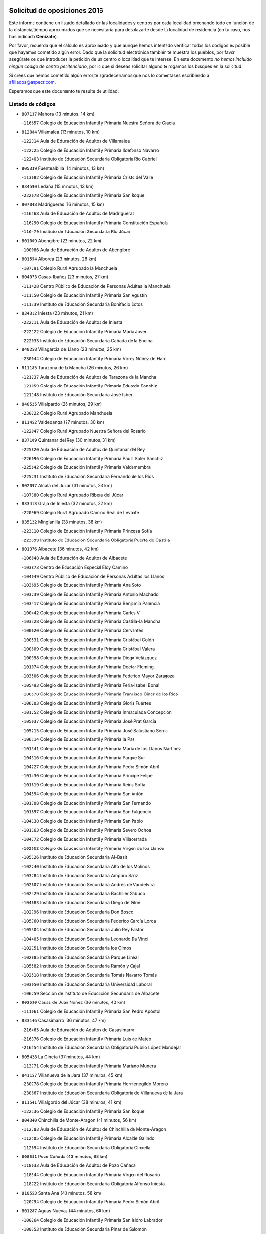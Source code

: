 

.. image:: logo.png
   :align: center

Solicitud de oposiciones 2016
======================================================

  
  
Este informe contiene un listado detallado de las localidades y centros por cada
localidad ordenando todo en función de la distancia/tiempo aproximados que se
necesitaría para desplazarte desde tu localidad de residencia (en tu caso,
nos has indicado **Cenizate**).

Por favor, recuerda que el cálculo es aproximado y que aunque hemos
intentado verificar todos los códigos es posible que hayamos cometido algún
error. Dado que la solicitud electrónica también te muestra los pueblos, por
favor asegúrate de que introduces la petición de un centro o localidad que
te interese. En este documento
*no hemos incluido ningún codigo de centro penitenciario*, por lo que si deseas
solicitar alguno te rogamos los busques en la solicitud.

Si crees que hemos cometido algún error,te agradeceríamos que nos lo comentases
escribiendo a afiliados@anpecr.com.

Esperamos que este documento te resulte de utilidad.



Listado de códigos
-------------------


- ``807137`` Mahora  (13 minutos, 14 km)

  -``116657`` Colegio de Educación Infantil y Primaria Nuestra Señora de Gracia
    

- ``812084`` Villamalea  (13 minutos, 10 km)

  -``122314`` Aula de Educación de Adultos de Villamalea
    

  -``122225`` Colegio de Educación Infantil y Primaria Ildefonso Navarro
    

  -``122403`` Instituto de Educación Secundaria Obligatoria Río Cabriel
    

- ``805339`` Fuentealbilla  (14 minutos, 13 km)

  -``113682`` Colegio de Educación Infantil y Primaria Cristo del Valle
    

- ``834590`` Ledaña  (15 minutos, 13 km)

  -``222678`` Colegio de Educación Infantil y Primaria San Roque
    

- ``807048`` Madrigueras  (16 minutos, 15 km)

  -``116568`` Aula de Educación de Adultos de Madrigueras
    

  -``116290`` Colegio de Educación Infantil y Primaria Constitución Española
    

  -``116479`` Instituto de Educación Secundaria Río Júcar
    

- ``801009`` Abengibre  (22 minutos, 22 km)

  -``100086`` Aula de Educación de Adultos de Abengibre
    

- ``801554`` Alborea  (23 minutos, 28 km)

  -``107291`` Colegio Rural Agrupado la Manchuela
    

- ``804073`` Casas-Ibañez  (23 minutos, 27 km)

  -``111428`` Centro Público de Educación de Personas Adultas la Manchuela
    

  -``111150`` Colegio de Educación Infantil y Primaria San Agustín
    

  -``111339`` Instituto de Educación Secundaria Bonifacio Sotos
    

- ``834312`` Iniesta  (23 minutos, 21 km)

  -``222211`` Aula de Educación de Adultos de Iniesta
    

  -``222122`` Colegio de Educación Infantil y Primaria María Jover
    

  -``222033`` Instituto de Educación Secundaria Cañada de la Encina
    

- ``840258`` Villagarcia del Llano  (23 minutos, 25 km)

  -``230044`` Colegio de Educación Infantil y Primaria Virrey Núñez de Haro
    

- ``811185`` Tarazona de la Mancha  (26 minutos, 26 km)

  -``121237`` Aula de Educación de Adultos de Tarazona de la Mancha
    

  -``121059`` Colegio de Educación Infantil y Primaria Eduardo Sanchiz
    

  -``121148`` Instituto de Educación Secundaria José Isbert
    

- ``840525`` Villalpardo  (26 minutos, 29 km)

  -``230222`` Colegio Rural Agrupado Manchuela
    

- ``811452`` Valdeganga  (27 minutos, 30 km)

  -``122047`` Colegio Rural Agrupado Nuestra Señora del Rosario
    

- ``837109`` Quintanar del Rey  (30 minutos, 31 km)

  -``225820`` Aula de Educación de Adultos de Quintanar del Rey
    

  -``226096`` Colegio de Educación Infantil y Primaria Paula Soler Sanchiz
    

  -``225642`` Colegio de Educación Infantil y Primaria Valdemembra
    

  -``225731`` Instituto de Educación Secundaria Fernando de los Ríos
    

- ``802097`` Alcala del Jucar  (31 minutos, 33 km)

  -``107380`` Colegio Rural Agrupado Ribera del Júcar
    

- ``833413`` Graja de Iniesta  (32 minutos, 32 km)

  -``220969`` Colegio Rural Agrupado Camino Real de Levante
    

- ``835122`` Minglanilla  (33 minutos, 38 km)

  -``223110`` Colegio de Educación Infantil y Primaria Princesa Sofía
    

  -``223399`` Instituto de Educación Secundaria Obligatoria Puerta de Castilla
    

- ``801376`` Albacete  (36 minutos, 42 km)

  -``106848`` Aula de Educación de Adultos de Albacete
    

  -``103873`` Centro de Educación Especial Eloy Camino
    

  -``104049`` Centro Público de Educación de Personas Adultas los Llanos
    

  -``103695`` Colegio de Educación Infantil y Primaria Ana Soto
    

  -``103239`` Colegio de Educación Infantil y Primaria Antonio Machado
    

  -``103417`` Colegio de Educación Infantil y Primaria Benjamín Palencia
    

  -``100442`` Colegio de Educación Infantil y Primaria Carlos V
    

  -``103328`` Colegio de Educación Infantil y Primaria Castilla-la Mancha
    

  -``100620`` Colegio de Educación Infantil y Primaria Cervantes
    

  -``100531`` Colegio de Educación Infantil y Primaria Cristóbal Colón
    

  -``100809`` Colegio de Educación Infantil y Primaria Cristóbal Valera
    

  -``100998`` Colegio de Educación Infantil y Primaria Diego Velázquez
    

  -``101074`` Colegio de Educación Infantil y Primaria Doctor Fleming
    

  -``103506`` Colegio de Educación Infantil y Primaria Federico Mayor Zaragoza
    

  -``105493`` Colegio de Educación Infantil y Primaria Feria-Isabel Bonal
    

  -``106570`` Colegio de Educación Infantil y Primaria Francisco Giner de los Ríos
    

  -``106203`` Colegio de Educación Infantil y Primaria Gloria Fuertes
    

  -``101252`` Colegio de Educación Infantil y Primaria Inmaculada Concepción
    

  -``105037`` Colegio de Educación Infantil y Primaria José Prat García
    

  -``105215`` Colegio de Educación Infantil y Primaria José Salustiano Serna
    

  -``106114`` Colegio de Educación Infantil y Primaria la Paz
    

  -``101341`` Colegio de Educación Infantil y Primaria María de los Llanos Martínez
    

  -``104316`` Colegio de Educación Infantil y Primaria Parque Sur
    

  -``104227`` Colegio de Educación Infantil y Primaria Pedro Simón Abril
    

  -``101430`` Colegio de Educación Infantil y Primaria Príncipe Felipe
    

  -``101619`` Colegio de Educación Infantil y Primaria Reina Sofía
    

  -``104594`` Colegio de Educación Infantil y Primaria San Antón
    

  -``101708`` Colegio de Educación Infantil y Primaria San Fernando
    

  -``101897`` Colegio de Educación Infantil y Primaria San Fulgencio
    

  -``104138`` Colegio de Educación Infantil y Primaria San Pablo
    

  -``101163`` Colegio de Educación Infantil y Primaria Severo Ochoa
    

  -``104772`` Colegio de Educación Infantil y Primaria Villacerrada
    

  -``102062`` Colegio de Educación Infantil y Primaria Virgen de los Llanos
    

  -``105126`` Instituto de Educación Secundaria Al-Basit
    

  -``102240`` Instituto de Educación Secundaria Alto de los Molinos
    

  -``103784`` Instituto de Educación Secundaria Amparo Sanz
    

  -``102607`` Instituto de Educación Secundaria Andrés de Vandelvira
    

  -``102429`` Instituto de Educación Secundaria Bachiller Sabuco
    

  -``104683`` Instituto de Educación Secundaria Diego de Siloé
    

  -``102796`` Instituto de Educación Secundaria Don Bosco
    

  -``105760`` Instituto de Educación Secundaria Federico García Lorca
    

  -``105304`` Instituto de Educación Secundaria Julio Rey Pastor
    

  -``104405`` Instituto de Educación Secundaria Leonardo Da Vinci
    

  -``102151`` Instituto de Educación Secundaria los Olmos
    

  -``102885`` Instituto de Educación Secundaria Parque Lineal
    

  -``105582`` Instituto de Educación Secundaria Ramón y Cajal
    

  -``102518`` Instituto de Educación Secundaria Tomás Navarro Tomás
    

  -``103050`` Instituto de Educación Secundaria Universidad Laboral
    

  -``106759`` Sección de Instituto de Educación Secundaria de Albacete
    

- ``803530`` Casas de Juan Nuñez  (36 minutos, 42 km)

  -``111061`` Colegio de Educación Infantil y Primaria San Pedro Apóstol
    

- ``833146`` Casasimarro  (36 minutos, 47 km)

  -``216465`` Aula de Educación de Adultos de Casasimarro
    

  -``216376`` Colegio de Educación Infantil y Primaria Luis de Mateo
    

  -``216554`` Instituto de Educación Secundaria Obligatoria Publio López Mondejar
    

- ``805428`` La Gineta  (37 minutos, 44 km)

  -``113771`` Colegio de Educación Infantil y Primaria Mariano Munera
    

- ``841157`` Villanueva de la Jara  (37 minutos, 45 km)

  -``230778`` Colegio de Educación Infantil y Primaria Hermenegildo Moreno
    

  -``230867`` Instituto de Educación Secundaria Obligatoria de Villanueva de la Jara
    

- ``811541`` Villalgordo del Júcar  (38 minutos, 41 km)

  -``122136`` Colegio de Educación Infantil y Primaria San Roque
    

- ``804340`` Chinchilla de Monte-Aragon  (41 minutos, 56 km)

  -``112783`` Aula de Educación de Adultos de Chinchilla de Monte-Aragon
    

  -``112505`` Colegio de Educación Infantil y Primaria Alcalde Galindo
    

  -``112694`` Instituto de Educación Secundaria Obligatoria Cinxella
    

- ``808581`` Pozo Cañada  (43 minutos, 68 km)

  -``118633`` Aula de Educación de Adultos de Pozo Cañada
    

  -``118544`` Colegio de Educación Infantil y Primaria Virgen del Rosario
    

  -``118722`` Instituto de Educación Secundaria Obligatoria Alfonso Iniesta
    

- ``810553`` Santa Ana  (43 minutos, 58 km)

  -``120794`` Colegio de Educación Infantil y Primaria Pedro Simón Abril
    

- ``801287`` Aguas Nuevas  (44 minutos, 60 km)

  -``100264`` Colegio de Educación Infantil y Primaria San Isidro Labrador
    

  -``100353`` Instituto de Educación Secundaria Pinar de Salomón
    

- ``810286`` La Roda  (44 minutos, 51 km)

  -``120338`` Aula de Educación de Adultos de Roda (La)
    

  -``119443`` Colegio de Educación Infantil y Primaria José Antonio
    

  -``119532`` Colegio de Educación Infantil y Primaria Juan Ramón Ramírez
    

  -``120249`` Colegio de Educación Infantil y Primaria Miguel Hernández
    

  -``120060`` Colegio de Educación Infantil y Primaria Tomás Navarro Tomás
    

  -``119621`` Instituto de Educación Secundaria Doctor Alarcón Santón
    

  -``119710`` Instituto de Educación Secundaria Maestro Juan Rubio
    

- ``832514`` Casas de Benitez  (44 minutos, 58 km)

  -``216198`` Colegio Rural Agrupado Molinos del Júcar
    

- ``803085`` Barrax  (46 minutos, 70 km)

  -``110251`` Aula de Educación de Adultos de Barrax
    

  -``110162`` Colegio de Educación Infantil y Primaria Benjamín Palencia
    

- ``835589`` Motilla del Palancar  (47 minutos, 55 km)

  -``224387`` Centro Público de Educación de Personas Adultas Cervantes
    

  -``224109`` Colegio de Educación Infantil y Primaria San Gil Abad
    

  -``224298`` Instituto de Educación Secundaria Jorge Manrique
    

- ``802542`` Balazote  (48 minutos, 70 km)

  -``109812`` Aula de Educación de Adultos de Balazote
    

  -``109723`` Colegio de Educación Infantil y Primaria Nuestra Señora del Rosario
    

  -``110073`` Instituto de Educación Secundaria Obligatoria Vía Heraclea
    

- ``831526`` Campillo de Altobuey  (48 minutos, 58 km)

  -``215299`` Colegio Rural Agrupado los Pinares
    

- ``808492`` Petrola  (50 minutos, 76 km)

  -``118455`` Colegio Rural Agrupado Laguna de Pétrola
    

- ``837565`` Sisante  (50 minutos, 63 km)

  -``226630`` Colegio de Educación Infantil y Primaria Fernández Turégano
    

  -``226819`` Instituto de Educación Secundaria Obligatoria Camino Romano
    

- ``810375`` El Salobral  (51 minutos, 66 km)

  -``120516`` Colegio de Educación Infantil y Primaria Príncipe Felipe
    

- ``807226`` Minaya  (53 minutos, 67 km)

  -``116746`` Colegio de Educación Infantil y Primaria Diego Ciller Montoya
    

- ``809669`` Pozohondo  (53 minutos, 76 km)

  -``118811`` Colegio Rural Agrupado Pozohondo
    

- ``810464`` San Pedro  (53 minutos, 76 km)

  -``120605`` Colegio de Educación Infantil y Primaria Margarita Sotos
    

- ``806149`` Higueruela  (55 minutos, 87 km)

  -``115480`` Colegio Rural Agrupado los Molinos
    

- ``803263`` Bonete  (56 minutos, 90 km)

  -``110529`` Colegio de Educación Infantil y Primaria Pablo Picasso
    

- ``803441`` Carcelen  (56 minutos, 56 km)

  -``110985`` Colegio Rural Agrupado los Almendros
    

- ``809847`` Pozuelo  (56 minutos, 83 km)

  -``119087`` Colegio Rural Agrupado los Llanos
    

- ``833057`` Casas de Fernando Alonso  (56 minutos, 75 km)

  -``216287`` Colegio Rural Agrupado Tomás y Valiente
    

- ``811363`` Tobarra  (1h, 94 km)

  -``121871`` Aula de Educación de Adultos de Tobarra
    

  -``121415`` Colegio de Educación Infantil y Primaria Cervantes
    

  -``121504`` Colegio de Educación Infantil y Primaria Cristo de la Antigua
    

  -``121782`` Colegio de Educación Infantil y Primaria Nuestra Señora de la Asunción
    

  -``121693`` Instituto de Educación Secundaria Cristóbal Pérez Pastor
    

- ``808303`` Peñas de San Pedro  (1h 2min, 86 km)

  -``118366`` Colegio Rural Agrupado Peñas
    

- ``807404`` Montealegre del Castillo  (1h 3min, 100 km)

  -``117000`` Colegio de Educación Infantil y Primaria Virgen de Consolación
    

- ``835211`` Mira  (1h 3min, 78 km)

  -``223488`` Colegio Rural Agrupado Fuente Vieja
    

- ``837387`` San Clemente  (1h 3min, 89 km)

  -``226452`` Centro Público de Educación de Personas Adultas Campos del Záncara
    

  -``226274`` Colegio de Educación Infantil y Primaria Rafael López de Haro
    

  -``226363`` Instituto de Educación Secundaria Diego Torrente Pérez
    

- ``806416`` Lezuza  (1h 4min, 89 km)

  -``116012`` Aula de Educación de Adultos de Lezuza
    

  -``115847`` Colegio Rural Agrupado Camino de Aníbal
    

- ``834045`` Honrubia  (1h 4min, 89 km)

  -``221134`` Colegio Rural Agrupado los Girasoles
    

- ``805150`` Fuente-Alamo  (1h 5min, 97 km)

  -``113593`` Aula de Educación de Adultos de Fuente-Alamo
    

  -``113315`` Colegio de Educación Infantil y Primaria Don Quijote y Sancho
    

  -``113404`` Instituto de Educación Secundaria Miguel de Cervantes
    

- ``807593`` Munera  (1h 5min, 96 km)

  -``117378`` Aula de Educación de Adultos de Munera
    

  -``117289`` Colegio de Educación Infantil y Primaria Cervantes
    

  -``117467`` Instituto de Educación Secundaria Obligatoria Bodas de Camacho
    

- ``836577`` El Provencio  (1h 6min, 96 km)

  -``225553`` Aula de Educación de Adultos de Provencio (El)
    

  -``225375`` Colegio de Educación Infantil y Primaria Infanta Cristina
    

  -``225464`` Instituto de Educación Secundaria Obligatoria Tomás de la Fuente Jurado
    

- ``802275`` Almansa  (1h 8min, 112 km)

  -``108468`` Centro Público de Educación de Personas Adultas Castillo de Almansa
    

  -``108646`` Colegio de Educación Infantil y Primaria Claudio Sánchez Albornoz
    

  -``107836`` Colegio de Educación Infantil y Primaria Duque de Alba
    

  -``109189`` Colegio de Educación Infantil y Primaria José Lloret Talens
    

  -``109278`` Colegio de Educación Infantil y Primaria Miguel Pinilla
    

  -``108190`` Colegio de Educación Infantil y Primaria Nuestra Señora de Belén
    

  -``108001`` Colegio de Educación Infantil y Primaria Príncipe de Asturias
    

  -``108557`` Instituto de Educación Secundaria Escultor José Luis Sánchez
    

  -``109367`` Instituto de Educación Secundaria Herminio Almendros
    

  -``108379`` Instituto de Educación Secundaria José Conde García
    

- ``802364`` Alpera  (1h 8min, 74 km)

  -``109634`` Aula de Educación de Adultos de Alpera
    

  -``109456`` Colegio de Educación Infantil y Primaria Vera Cruz
    

  -``109545`` Instituto de Educación Secundaria Obligatoria Pascual Serrano
    

- ``805517`` Hellin  (1h 8min, 105 km)

  -``115391`` Aula de Educación de Adultos de Hellin
    

  -``114859`` Centro de Educación Especial Cruz de Mayo
    

  -``114670`` Centro Público de Educación de Personas Adultas López del Oro
    

  -``115202`` Colegio de Educación Infantil y Primaria Entre Culturas
    

  -``114036`` Colegio de Educación Infantil y Primaria Isabel la Católica
    

  -``115113`` Colegio de Educación Infantil y Primaria la Olivarera
    

  -``114125`` Colegio de Educación Infantil y Primaria Martínez Parras
    

  -``114214`` Colegio de Educación Infantil y Primaria Nuestra Señora del Rosario
    

  -``114492`` Instituto de Educación Secundaria Cristóbal Lozano
    

  -``113860`` Instituto de Educación Secundaria Izpisúa Belmonte
    

  -``114581`` Instituto de Educación Secundaria Justo Millán
    

  -``114303`` Instituto de Educación Secundaria Melchor de Macanaz
    

- ``806238`` Isso  (1h 8min, 110 km)

  -``115669`` Colegio de Educación Infantil y Primaria Santiago Apóstol
    

- ``801465`` Albatana  (1h 10min, 113 km)

  -``107102`` Colegio Rural Agrupado Laguna de Alboraj
    

- ``808125`` Ontur  (1h 10min, 110 km)

  -``117823`` Colegio de Educación Infantil y Primaria San José de Calasanz
    

- ``812262`` Villarrobledo  (1h 11min, 101 km)

  -``123580`` Centro Público de Educación de Personas Adultas Alonso Quijano
    

  -``124112`` Colegio de Educación Infantil y Primaria Barranco Cafetero
    

  -``123769`` Colegio de Educación Infantil y Primaria Diego Requena
    

  -``122681`` Colegio de Educación Infantil y Primaria Don Francisco Giner de los Ríos
    

  -``122770`` Colegio de Educación Infantil y Primaria Graciano Atienza
    

  -``123035`` Colegio de Educación Infantil y Primaria Jiménez de Córdoba
    

  -``123302`` Colegio de Educación Infantil y Primaria Virgen de la Caridad
    

  -``123124`` Colegio de Educación Infantil y Primaria Virrey Morcillo
    

  -``124023`` Instituto de Educación Secundaria Cencibel
    

  -``123491`` Instituto de Educación Secundaria Octavio Cuartero
    

  -``123213`` Instituto de Educación Secundaria Virrey Morcillo
    

- ``830538`` La Alberca de Zancara  (1h 11min, 100 km)

  -``214578`` Colegio Rural Agrupado Jorge Manrique
    

- ``801198`` Agramon  (1h 12min, 117 km)

  -``100175`` Colegio Rural Agrupado Río Mundo
    

- ``803352`` El Bonillo  (1h 14min, 107 km)

  -``110896`` Aula de Educación de Adultos de Bonillo (El)
    

  -``110618`` Colegio de Educación Infantil y Primaria Antón Díaz
    

  -``110707`` Instituto de Educación Secundaria las Sabinas
    

- ``832336`` Carboneras de Guadazaon  (1h 15min, 102 km)

  -``215833`` Colegio Rural Agrupado Miguel Cervantes
    

  -``215744`` Instituto de Educación Secundaria Obligatoria Juan de Valdés
    

- ``836110`` El Pedernoso  (1h 15min, 114 km)

  -``224654`` Colegio de Educación Infantil y Primaria Juan Gualberto Avilés
    

- ``810197`` Robledo  (1h 16min, 107 km)

  -``119354`` Colegio Rural Agrupado Sierra de Alcaraz
    

- ``836399`` Las Pedroñeras  (1h 16min, 109 km)

  -``225008`` Aula de Educación de Adultos de Pedroñeras (Las)
    

  -``224743`` Colegio de Educación Infantil y Primaria Adolfo Martínez Chicano
    

  -``224832`` Instituto de Educación Secundaria Fray Luis de León
    

- ``839908`` Valverde de Jucar  (1h 16min, 94 km)

  -``227718`` Colegio Rural Agrupado Ribera del Júcar
    

- ``806505`` Lietor  (1h 17min, 101 km)

  -``116101`` Colegio de Educación Infantil y Primaria Martínez Parras
    

- ``839819`` Valera de Abajo  (1h 18min, 97 km)

  -``227440`` Colegio de Educación Infantil y Primaria Virgen del Rosario
    

  -``227629`` Instituto de Educación Secundaria Duque de Alarcón
    

- ``808214`` Ossa de Montiel  (1h 19min, 121 km)

  -``118277`` Aula de Educación de Adultos de Ossa de Montiel
    

  -``118099`` Colegio de Educación Infantil y Primaria Enriqueta Sánchez
    

  -``118188`` Instituto de Educación Secundaria Obligatoria Belerma
    

- ``831348`` Belmonte  (1h 20min, 121 km)

  -``214756`` Colegio de Educación Infantil y Primaria Fray Luis de León
    

  -``214845`` Instituto de Educación Secundaria San Juan del Castillo
    

- ``841335`` Villares del Saz  (1h 21min, 124 km)

  -``231121`` Colegio Rural Agrupado el Quijote
    

  -``231032`` Instituto de Educación Secundaria los Sauces
    

- ``826123`` Socuellamos  (1h 23min, 125 km)

  -``183168`` Aula de Educación de Adultos de Socuellamos
    

  -``183079`` Colegio de Educación Infantil y Primaria Carmen Arias
    

  -``182269`` Colegio de Educación Infantil y Primaria el Coso
    

  -``182080`` Colegio de Educación Infantil y Primaria Gerardo Martínez
    

  -``182358`` Instituto de Educación Secundaria Fernando de Mena
    

- ``804162`` Caudete  (1h 24min, 142 km)

  -``112149`` Aula de Educación de Adultos de Caudete
    

  -``111517`` Colegio de Educación Infantil y Primaria Alcázar y Serrano
    

  -``111795`` Colegio de Educación Infantil y Primaria el Paseo
    

  -``111884`` Colegio de Educación Infantil y Primaria Gloria Fuertes
    

  -``111606`` Instituto de Educación Secundaria Pintor Rafael Requena
    

- ``835033`` Las Mesas  (1h 24min, 127 km)

  -``222856`` Aula de Educación de Adultos de Mesas (Las)
    

  -``222767`` Colegio de Educación Infantil y Primaria Hermanos Amorós Fernández
    

  -``223021`` Instituto de Educación Secundaria Obligatoria de Mesas (Las)
    

- ``837476`` San Lorenzo de la Parrilla  (1h 24min, 123 km)

  -``226541`` Colegio Rural Agrupado Gloria Fuertes
    

- ``802186`` Alcaraz  (1h 25min, 119 km)

  -``107747`` Aula de Educación de Adultos de Alcaraz
    

  -``107569`` Colegio de Educación Infantil y Primaria Nuestra Señora de Cortes
    

  -``107658`` Instituto de Educación Secundaria Pedro Simón Abril
    

- ``835300`` Mota del Cuervo  (1h 25min, 126 km)

  -``223666`` Aula de Educación de Adultos de Mota del Cuervo
    

  -``223844`` Colegio de Educación Infantil y Primaria Santa Rita
    

  -``223577`` Colegio de Educación Infantil y Primaria Virgen de Manjavacas
    

  -``223755`` Instituto de Educación Secundaria Julián Zarco
    

- ``834401`` Landete  (1h 26min, 125 km)

  -``222589`` Colegio Rural Agrupado Ojos de Moya
    

  -``222300`` Instituto de Educación Secundaria Serranía Baja
    

- ``840169`` Villaescusa de Haro  (1h 26min, 128 km)

  -``227807`` Colegio Rural Agrupado Alonso Quijano
    

- ``804529`` Elche de la Sierra  (1h 27min, 139 km)

  -``113137`` Aula de Educación de Adultos de Elche de la Sierra
    

  -``112872`` Colegio de Educación Infantil y Primaria San Blas
    

  -``113048`` Instituto de Educación Secundaria Sierra del Segura
    

- ``825224`` Ruidera  (1h 27min, 134 km)

  -``180004`` Colegio de Educación Infantil y Primaria Juan Aguilar Molina
    

- ``905147`` El Toboso  (1h 30min, 141 km)

  -``313843`` Colegio de Educación Infantil y Primaria Miguel de Cervantes
    

- ``826490`` Tomelloso  (1h 31min, 140 km)

  -``188753`` Centro de Educación Especial Ponce de León
    

  -``189652`` Centro Público de Educación de Personas Adultas Simienza
    

  -``189563`` Colegio de Educación Infantil y Primaria Almirante Topete
    

  -``186221`` Colegio de Educación Infantil y Primaria Carmelo Cortés
    

  -``186310`` Colegio de Educación Infantil y Primaria Doña Crisanta
    

  -``188575`` Colegio de Educación Infantil y Primaria Embajadores
    

  -``190369`` Colegio de Educación Infantil y Primaria Felix Grande
    

  -``187031`` Colegio de Educación Infantil y Primaria José Antonio
    

  -``186132`` Colegio de Educación Infantil y Primaria José María del Moral
    

  -``186043`` Colegio de Educación Infantil y Primaria Miguel de Cervantes
    

  -``188842`` Colegio de Educación Infantil y Primaria San Antonio
    

  -``188664`` Colegio de Educación Infantil y Primaria San Isidro
    

  -``188486`` Colegio de Educación Infantil y Primaria San José de Calasanz
    

  -``190091`` Colegio de Educación Infantil y Primaria Virgen de las Viñas
    

  -``189830`` Instituto de Educación Secundaria Airén
    

  -``190180`` Instituto de Educación Secundaria Alto Guadiana
    

  -``187120`` Instituto de Educación Secundaria Eladio Cabañero
    

  -``187309`` Instituto de Educación Secundaria Francisco García Pavón
    

- ``829910`` Villanueva de la Fuente  (1h 31min, 130 km)

  -``197118`` Colegio de Educación Infantil y Primaria Inmaculada Concepción
    

  -``197207`` Instituto de Educación Secundaria Obligatoria Mentesa Oretana
    

- ``833235`` Cuenca  (1h 32min, 126 km)

  -``218263`` Centro de Educación Especial Infanta Elena
    

  -``218085`` Centro Público de Educación de Personas Adultas Lucas Aguirre
    

  -``217542`` Colegio de Educación Infantil y Primaria Casablanca
    

  -``220502`` Colegio de Educación Infantil y Primaria Ciudad Encantada
    

  -``216643`` Colegio de Educación Infantil y Primaria el Carmen
    

  -``218441`` Colegio de Educación Infantil y Primaria Federico Muelas
    

  -``217631`` Colegio de Educación Infantil y Primaria Fray Luis de León
    

  -``218719`` Colegio de Educación Infantil y Primaria Fuente del Oro
    

  -``220324`` Colegio de Educación Infantil y Primaria Hermanos Valdés
    

  -``220691`` Colegio de Educación Infantil y Primaria Isaac Albéniz
    

  -``216732`` Colegio de Educación Infantil y Primaria la Paz
    

  -``216821`` Colegio de Educación Infantil y Primaria Ramón y Cajal
    

  -``218808`` Colegio de Educación Infantil y Primaria San Fernando
    

  -``218530`` Colegio de Educación Infantil y Primaria San Julian
    

  -``217097`` Colegio de Educación Infantil y Primaria Santa Ana
    

  -``218174`` Colegio de Educación Infantil y Primaria Santa Teresa
    

  -``217186`` Instituto de Educación Secundaria Alfonso ViII
    

  -``217720`` Instituto de Educación Secundaria Fernando Zóbel
    

  -``217275`` Instituto de Educación Secundaria Lorenzo Hervás y Panduro
    

  -``217453`` Instituto de Educación Secundaria Pedro Mercedes
    

  -``217364`` Instituto de Educación Secundaria San José
    

  -``220146`` Instituto de Educación Secundaria Santiago Grisolía
    

- ``841246`` Villar de Olalla  (1h 32min, 130 km)

  -``230956`` Colegio Rural Agrupado Elena Fortún
    

- ``803174`` Bogarra  (1h 33min, 119 km)

  -``110340`` Colegio Rural Agrupado Almenara
    

- ``822527`` Pedro Muñoz  (1h 33min, 138 km)

  -``164082`` Aula de Educación de Adultos de Pedro Muñoz
    

  -``164171`` Colegio de Educación Infantil y Primaria Hospitalillo
    

  -``163272`` Colegio de Educación Infantil y Primaria Maestro Juan de Ávila
    

  -``163094`` Colegio de Educación Infantil y Primaria María Luisa Cañas
    

  -``163183`` Colegio de Educación Infantil y Primaria Nuestra Señora de los Ángeles
    

  -``163361`` Instituto de Educación Secundaria Isabel Martínez Buendía
    

- ``833502`` Los Hinojosos  (1h 34min, 138 km)

  -``221045`` Colegio Rural Agrupado Airén
    

- ``901184`` Quintanar de la Orden  (1h 34min, 145 km)

  -``306375`` Centro Público de Educación de Personas Adultas Luis Vives
    

  -``306464`` Colegio de Educación Infantil y Primaria Antonio Machado
    

  -``306008`` Colegio de Educación Infantil y Primaria Cristóbal Colón
    

  -``306286`` Instituto de Educación Secundaria Alonso Quijano
    

  -``306197`` Instituto de Educación Secundaria Infante Don Fadrique
    

- ``836021`` Palomares del Campo  (1h 35min, 149 km)

  -``224565`` Colegio Rural Agrupado San José de Calasanz
    

- ``837298`` Saelices  (1h 35min, 153 km)

  -``226185`` Colegio Rural Agrupado Segóbriga
    

- ``879967`` Miguel Esteban  (1h 35min, 147 km)

  -``299725`` Colegio de Educación Infantil y Primaria Cervantes
    

  -``299814`` Instituto de Educación Secundaria Obligatoria Juan Patiño Torres
    

- ``805061`` Ferez  (1h 36min, 143 km)

  -``113226`` Colegio de Educación Infantil y Primaria Nuestra Señora del Rosario
    

- ``811096`` Socovos  (1h 37min, 144 km)

  -``120883`` Colegio de Educación Infantil y Primaria León Felipe
    

  -``120972`` Instituto de Educación Secundaria Obligatoria Encomienda de Santiago
    

- ``815415`` Argamasilla de Alba  (1h 37min, 151 km)

  -``143743`` Aula de Educación de Adultos de Argamasilla de Alba
    

  -``143654`` Colegio de Educación Infantil y Primaria Azorín
    

  -``143476`` Colegio de Educación Infantil y Primaria Divino Maestro
    

  -``143565`` Colegio de Educación Infantil y Primaria Nuestra Señora de Peñarroya
    

  -``143832`` Instituto de Educación Secundaria Vicente Cano
    

- ``832247`` Cañete  (1h 37min, 131 km)

  -``215566`` Colegio Rural Agrupado Alto Cabriel
    

  -``215655`` Instituto de Educación Secundaria Obligatoria 4 de Junio
    

- ``812173`` Villapalacios  (1h 38min, 137 km)

  -``122592`` Colegio Rural Agrupado los Olivos
    

- ``900196`` La Puebla de Almoradiel  (1h 39min, 153 km)

  -``305109`` Aula de Educación de Adultos de Puebla de Almoradiel (La)
    

  -``304755`` Colegio de Educación Infantil y Primaria Ramón y Cajal
    

  -``304844`` Instituto de Educación Secundaria Aldonza Lorenzo
    

- ``908489`` Villanueva de Alcardete  (1h 40min, 158 km)

  -``322486`` Colegio de Educación Infantil y Primaria Nuestra Señora de la Piedad
    

- ``859982`` Corral de Almaguer  (1h 41min, 169 km)

  -``285319`` Colegio de Educación Infantil y Primaria Nuestra Señora de la Muela
    

  -``286129`` Instituto de Educación Secundaria la Besana
    

- ``818023`` Cinco Casas  (1h 42min, 166 km)

  -``147617`` Colegio Rural Agrupado Alciares
    

- ``829643`` Villahermosa  (1h 42min, 149 km)

  -``196219`` Colegio de Educación Infantil y Primaria San Agustín
    

- ``811274`` Tazona  (1h 43min, 152 km)

  -``121326`` Colegio de Educación Infantil y Primaria Ramón y Cajal
    

- ``817035`` Campo de Criptana  (1h 43min, 152 km)

  -``146807`` Aula de Educación de Adultos de Campo de Criptana
    

  -``146629`` Colegio de Educación Infantil y Primaria Domingo Miras
    

  -``146351`` Colegio de Educación Infantil y Primaria Sagrado Corazón
    

  -``146262`` Colegio de Educación Infantil y Primaria Virgen de Criptana
    

  -``146173`` Colegio de Educación Infantil y Primaria Virgen de la Paz
    

  -``146440`` Instituto de Educación Secundaria Isabel Perillán y Quirós
    

- ``907123`` La Villa de Don Fadrique  (1h 43min, 161 km)

  -``320866`` Colegio de Educación Infantil y Primaria Ramón y Cajal
    

  -``320955`` Instituto de Educación Secundaria Obligatoria Leonor de Guzmán
    

- ``814427`` Alhambra  (1h 44min, 155 km)

  -``141122`` Colegio de Educación Infantil y Primaria Nuestra Señora de Fátima
    

- ``817213`` Carrizosa  (1h 44min, 157 km)

  -``147161`` Colegio de Educación Infantil y Primaria Virgen del Salido
    

- ``832425`` Carrascosa del Campo  (1h 44min, 172 km)

  -``216009`` Aula de Educación de Adultos de Carrascosa del Campo
    

- ``841068`` Villamayor de Santiago  (1h 44min, 153 km)

  -``230400`` Aula de Educación de Adultos de Villamayor de Santiago
    

  -``230311`` Colegio de Educación Infantil y Primaria Gúzquez
    

  -``230689`` Instituto de Educación Secundaria Obligatoria Ítaca
    

- ``806327`` Letur  (1h 45min, 155 km)

  -``115758`` Colegio de Educación Infantil y Primaria Nuestra Señora de la Asunción
    

- ``807315`` Molinicos  (1h 45min, 159 km)

  -``116835`` Colegio de Educación Infantil y Primaria de Molinicos
    

- ``813250`` Albaladejo  (1h 45min, 144 km)

  -``136720`` Colegio Rural Agrupado Orden de Santiago
    

- ``813439`` Alcazar de San Juan  (1h 45min, 171 km)

  -``137808`` Centro Público de Educación de Personas Adultas Enrique Tierno Galván
    

  -``137719`` Colegio de Educación Infantil y Primaria Alces
    

  -``137085`` Colegio de Educación Infantil y Primaria el Santo
    

  -``140223`` Colegio de Educación Infantil y Primaria Gloria Fuertes
    

  -``140401`` Colegio de Educación Infantil y Primaria Jardín de Arena
    

  -``137263`` Colegio de Educación Infantil y Primaria Jesús Ruiz de la Fuente
    

  -``137174`` Colegio de Educación Infantil y Primaria Juan de Austria
    

  -``139973`` Colegio de Educación Infantil y Primaria Pablo Ruiz Picasso
    

  -``137352`` Colegio de Educación Infantil y Primaria Santa Clara
    

  -``137530`` Instituto de Educación Secundaria Juan Bosco
    

  -``140045`` Instituto de Educación Secundaria María Zambrano
    

  -``137441`` Instituto de Educación Secundaria Miguel de Cervantes Saavedra
    

- ``822349`` Montiel  (1h 48min, 147 km)

  -``161385`` Colegio de Educación Infantil y Primaria Gutiérrez de la Vega
    

- ``826301`` Terrinches  (1h 48min, 147 km)

  -``185322`` Colegio de Educación Infantil y Primaria Miguel de Cervantes
    

- ``901095`` Quero  (1h 48min, 163 km)

  -``305832`` Colegio de Educación Infantil y Primaria Santiago Cabañas
    

- ``838731`` Tarancon  (1h 49min, 177 km)

  -``227173`` Centro Público de Educación de Personas Adultas Altomira
    

  -``227084`` Colegio de Educación Infantil y Primaria Duque de Riánsares
    

  -``227262`` Colegio de Educación Infantil y Primaria Gloria Fuertes
    

  -``227351`` Instituto de Educación Secundaria la Hontanilla
    

- ``854486`` Cabezamesada  (1h 49min, 177 km)

  -``274333`` Colegio de Educación Infantil y Primaria Alonso de Cárdenas
    

- ``820362`` Herencia  (1h 50min, 182 km)

  -``155350`` Aula de Educación de Adultos de Herencia
    

  -``155172`` Colegio de Educación Infantil y Primaria Carrasco Alcalde
    

  -``155261`` Instituto de Educación Secundaria Hermógenes Rodríguez
    

- ``821539`` Manzanares  (1h 50min, 177 km)

  -``157426`` Centro Público de Educación de Personas Adultas San Blas
    

  -``156894`` Colegio de Educación Infantil y Primaria Altagracia
    

  -``156705`` Colegio de Educación Infantil y Primaria Divina Pastora
    

  -``157515`` Colegio de Educación Infantil y Primaria Enrique Tierno Galván
    

  -``157337`` Colegio de Educación Infantil y Primaria la Candelaria
    

  -``157248`` Instituto de Educación Secundaria Azuer
    

  -``157159`` Instituto de Educación Secundaria Pedro Álvarez Sotomayor
    

- ``840347`` Villalba de la Sierra  (1h 51min, 149 km)

  -``230133`` Colegio Rural Agrupado Miguel Delibes
    

- ``865194`` Lillo  (1h 51min, 182 km)

  -``294318`` Colegio de Educación Infantil y Primaria Marcelino Murillo
    

- ``907301`` Villafranca de los Caballeros  (1h 51min, 186 km)

  -``321587`` Colegio de Educación Infantil y Primaria Miguel de Cervantes
    

  -``321676`` Instituto de Educación Secundaria Obligatoria la Falcata
    

- ``821172`` Llanos del Caudillo  (1h 52min, 190 km)

  -``156071`` Colegio de Educación Infantil y Primaria el Oasis
    

- ``826212`` La Solana  (1h 52min, 174 km)

  -``184245`` Colegio de Educación Infantil y Primaria el Humilladero
    

  -``184067`` Colegio de Educación Infantil y Primaria el Santo
    

  -``185233`` Colegio de Educación Infantil y Primaria Federico Romero
    

  -``184334`` Colegio de Educación Infantil y Primaria Javier Paulino Pérez
    

  -``185055`` Colegio de Educación Infantil y Primaria la Moheda
    

  -``183346`` Colegio de Educación Infantil y Primaria Romero Peña
    

  -``183257`` Colegio de Educación Infantil y Primaria Sagrado Corazón
    

  -``185144`` Instituto de Educación Secundaria Clara Campoamor
    

  -``184156`` Instituto de Educación Secundaria Modesto Navarro
    

- ``822071`` Membrilla  (1h 53min, 183 km)

  -``157882`` Aula de Educación de Adultos de Membrilla
    

  -``157793`` Colegio de Educación Infantil y Primaria San José de Calasanz
    

  -``157604`` Colegio de Educación Infantil y Primaria Virgen del Espino
    

  -``159958`` Instituto de Educación Secundaria Marmaria
    

- ``833324`` Fuente de Pedro Naharro  (1h 54min, 173 km)

  -``220780`` Colegio Rural Agrupado Retama
    

- ``907212`` Villacañas  (1h 54min, 174 km)

  -``321498`` Aula de Educación de Adultos de Villacañas
    

  -``321031`` Colegio de Educación Infantil y Primaria Santa Bárbara
    

  -``321309`` Instituto de Educación Secundaria Enrique de Arfe
    

  -``321120`` Instituto de Educación Secundaria Garcilaso de la Vega
    

- ``910094`` Villatobas  (1h 54min, 194 km)

  -``323018`` Colegio de Educación Infantil y Primaria Sagrado Corazón de Jesús
    

- ``825402`` San Carlos del Valle  (1h 55min, 184 km)

  -``180282`` Colegio de Educación Infantil y Primaria San Juan Bosco
    

- ``831259`` Barajas de Melo  (1h 55min, 191 km)

  -``214667`` Colegio Rural Agrupado Fermín Caballero
    

- ``834223`` Huete  (1h 55min, 182 km)

  -``221868`` Aula de Educación de Adultos de Huete
    

  -``221779`` Colegio Rural Agrupado Campos de la Alcarria
    

  -``221590`` Instituto de Educación Secundaria Obligatoria Ciudad de Luna
    

- ``856006`` Camuñas  (1h 55min, 193 km)

  -``277308`` Colegio de Educación Infantil y Primaria Cardenal Cisneros
    

- ``903071`` Santa Cruz de la Zarza  (1h 55min, 190 km)

  -``307630`` Colegio de Educación Infantil y Primaria Eduardo Palomo Rodríguez
    

  -``307819`` Instituto de Educación Secundaria Obligatoria Velsinia
    

- ``818201`` Consolacion  (1h 56min, 194 km)

  -``153007`` Colegio de Educación Infantil y Primaria Virgen de Consolación
    

- ``830082`` Villanueva de los Infantes  (1h 56min, 160 km)

  -``198651`` Centro Público de Educación de Personas Adultas Miguel de Cervantes
    

  -``197396`` Colegio de Educación Infantil y Primaria Arqueólogo García Bellido
    

  -``198473`` Instituto de Educación Secundaria Francisco de Quevedo
    

  -``198562`` Instituto de Educación Secundaria Ramón Giraldo
    

- ``830260`` Villarta de San Juan  (1h 56min, 184 km)

  -``199828`` Colegio de Educación Infantil y Primaria Nuestra Señora de la Paz
    

- ``834134`` Horcajo de Santiago  (1h 56min, 177 km)

  -``221312`` Aula de Educación de Adultos de Horcajo de Santiago
    

  -``221223`` Colegio de Educación Infantil y Primaria José Montalvo
    

  -``221401`` Instituto de Educación Secundaria Orden de Santiago
    

- ``889865`` Noblejas  (1h 57min, 206 km)

  -``301691`` Aula de Educación de Adultos de Noblejas
    

  -``301502`` Colegio de Educación Infantil y Primaria Santísimo Cristo de las Injurias
    

- ``824325`` Puebla del Principe  (1h 58min, 157 km)

  -``170295`` Colegio de Educación Infantil y Primaria Miguel González Calero
    

- ``832158`` Cañaveras  (1h 58min, 163 km)

  -``215477`` Colegio Rural Agrupado los Olivos
    

- ``860232`` Dosbarrios  (1h 58min, 209 km)

  -``287028`` Colegio de Educación Infantil y Primaria San Isidro Labrador
    

- ``898408`` Ocaña  (1h 59min, 210 km)

  -``302868`` Centro Público de Educación de Personas Adultas Gutierre de Cárdenas
    

  -``303122`` Colegio de Educación Infantil y Primaria Pastor Poeta
    

  -``302401`` Colegio de Educación Infantil y Primaria San José de Calasanz
    

  -``302590`` Instituto de Educación Secundaria Alonso de Ercilla
    

  -``302779`` Instituto de Educación Secundaria Miguel Hernández
    

- ``810008`` Riopar  (2h, 155 km)

  -``119176`` Colegio Rural Agrupado Calar del Mundo
    

  -``119265`` Sección de Instituto de Educación Secundaria de Riopar
    

- ``902083`` El Romeral  (2h, 193 km)

  -``307185`` Colegio de Educación Infantil y Primaria Silvano Cirujano
    

- ``819745`` Daimiel  (2h 1min, 200 km)

  -``154273`` Centro Público de Educación de Personas Adultas Miguel de Cervantes
    

  -``154362`` Colegio de Educación Infantil y Primaria Albuera
    

  -``154184`` Colegio de Educación Infantil y Primaria Calatrava
    

  -``153552`` Colegio de Educación Infantil y Primaria Infante Don Felipe
    

  -``153641`` Colegio de Educación Infantil y Primaria la Espinosa
    

  -``153463`` Colegio de Educación Infantil y Primaria San Isidro
    

  -``154095`` Instituto de Educación Secundaria Juan D&#39;Opazo
    

  -``153730`` Instituto de Educación Secundaria Ojos del Guadiana
    

- ``865372`` Madridejos  (2h 1min, 204 km)

  -``296027`` Aula de Educación de Adultos de Madridejos
    

  -``296116`` Centro de Educación Especial Mingoliva
    

  -``295128`` Colegio de Educación Infantil y Primaria Garcilaso de la Vega
    

  -``295306`` Colegio de Educación Infantil y Primaria Santa Ana
    

  -``295217`` Instituto de Educación Secundaria Valdehierro
    

- ``909655`` Villarrubia de Santiago  (2h 1min, 211 km)

  -``322664`` Colegio de Educación Infantil y Primaria Nuestra Señora del Castellar
    

- ``812351`` Yeste  (2h 3min, 173 km)

  -``124390`` Aula de Educación de Adultos de Yeste
    

  -``124579`` Colegio Rural Agrupado de Yeste
    

  -``124201`` Instituto de Educación Secundaria Beneche
    

- ``814249`` Alcubillas  (2h 3min, 172 km)

  -``140957`` Colegio de Educación Infantil y Primaria Nuestra Señora del Rosario
    

- ``815326`` Arenas de San Juan  (2h 3min, 191 km)

  -``143387`` Colegio Rural Agrupado de Arenas de San Juan
    

- ``823515`` Pozo de la Serna  (2h 3min, 192 km)

  -``167146`` Colegio de Educación Infantil y Primaria Sagrado Corazón
    

- ``828655`` Valdepeñas  (2h 3min, 208 km)

  -``195131`` Centro de Educación Especial María Luisa Navarro Margati
    

  -``194232`` Centro Público de Educación de Personas Adultas Francisco de Quevedo
    

  -``192256`` Colegio de Educación Infantil y Primaria Jesús Baeza
    

  -``193066`` Colegio de Educación Infantil y Primaria Jesús Castillo
    

  -``192345`` Colegio de Educación Infantil y Primaria Lorenzo Medina
    

  -``193155`` Colegio de Educación Infantil y Primaria Lucero
    

  -``193244`` Colegio de Educación Infantil y Primaria Luis Palacios
    

  -``194143`` Colegio de Educación Infantil y Primaria Maestro Juan Alcaide
    

  -``193333`` Instituto de Educación Secundaria Bernardo de Balbuena
    

  -``194321`` Instituto de Educación Secundaria Francisco Nieva
    

  -``194054`` Instituto de Educación Secundaria Gregorio Prieto
    

- ``863118`` La Guardia  (2h 3min, 199 km)

  -``290355`` Colegio de Educación Infantil y Primaria Valentín Escobar
    

- ``905058`` Tembleque  (2h 3min, 191 km)

  -``313754`` Colegio de Educación Infantil y Primaria Antonia González
    

- ``829732`` Villamanrique  (2h 4min, 164 km)

  -``196308`` Colegio de Educación Infantil y Primaria Nuestra Señora de Gracia
    

- ``859893`` Consuegra  (2h 4min, 207 km)

  -``285130`` Centro Público de Educación de Personas Adultas Castillo de Consuegra
    

  -``284320`` Colegio de Educación Infantil y Primaria Miguel de Cervantes
    

  -``284231`` Colegio de Educación Infantil y Primaria Santísimo Cristo de la Vera Cruz
    

  -``285041`` Instituto de Educación Secundaria Consaburum
    

- ``899129`` Ontigola  (2h 6min, 221 km)

  -``303300`` Colegio de Educación Infantil y Primaria Virgen del Rosario
    

- ``819656`` Cozar  (2h 7min, 174 km)

  -``153374`` Colegio de Educación Infantil y Primaria Santísimo Cristo de la Veracruz
    

- ``827111`` Torralba de Calatrava  (2h 7min, 214 km)

  -``191268`` Colegio de Educación Infantil y Primaria Cristo del Consuelo
    

- ``816225`` Bolaños de Calatrava  (2h 8min, 210 km)

  -``145274`` Aula de Educación de Adultos de Bolaños de Calatrava
    

  -``144731`` Colegio de Educación Infantil y Primaria Arzobispo Calzado
    

  -``144642`` Colegio de Educación Infantil y Primaria Fernando III el Santo
    

  -``145185`` Colegio de Educación Infantil y Primaria Molino de Viento
    

  -``144820`` Colegio de Educación Infantil y Primaria Virgen del Monte
    

  -``145096`` Instituto de Educación Secundaria Berenguela de Castilla
    

- ``858805`` Ciruelos  (2h 8min, 227 km)

  -``283243`` Colegio de Educación Infantil y Primaria Santísimo Cristo de la Misericordia
    

- ``910450`` Yepes  (2h 8min, 222 km)

  -``323741`` Colegio de Educación Infantil y Primaria Rafael García Valiño
    

  -``323830`` Instituto de Educación Secundaria Carpetania
    

- ``817124`` Carrion de Calatrava  (2h 10min, 221 km)

  -``147072`` Colegio de Educación Infantil y Primaria Nuestra Señora de la Encarnación
    

- ``827200`` Torre de Juan Abad  (2h 10min, 171 km)

  -``191357`` Colegio de Educación Infantil y Primaria Francisco de Quevedo
    

- ``832069`` Cañamares  (2h 11min, 177 km)

  -``215388`` Colegio Rural Agrupado los Sauces
    

- ``836488`` Priego  (2h 12min, 181 km)

  -``225286`` Colegio Rural Agrupado Guadiela
    

  -``225197`` Instituto de Educación Secundaria Diego Jesús Jiménez
    

- ``864106`` Huerta de Valdecarabanos  (2h 12min, 226 km)

  -``291343`` Colegio de Educación Infantil y Primaria Virgen del Rosario de Pastores
    

- ``906224`` Urda  (2h 12min, 221 km)

  -``320043`` Colegio de Educación Infantil y Primaria Santo Cristo
    

- ``826034`` Santa Cruz de Mudela  (2h 13min, 228 km)

  -``181270`` Aula de Educación de Adultos de Santa Cruz de Mudela
    

  -``181092`` Colegio de Educación Infantil y Primaria Cervantes
    

  -``181181`` Instituto de Educación Secundaria Máximo Laguna
    

- ``906046`` Turleque  (2h 13min, 205 km)

  -``318616`` Colegio de Educación Infantil y Primaria Fernán González
    

- ``822438`` Moral de Calatrava  (2h 14min, 225 km)

  -``162373`` Aula de Educación de Adultos de Moral de Calatrava
    

  -``162006`` Colegio de Educación Infantil y Primaria Agustín Sanz
    

  -``162195`` Colegio de Educación Infantil y Primaria Manuel Clemente
    

  -``162284`` Instituto de Educación Secundaria Peñalba
    

- ``830171`` Villarrubia de los Ojos  (2h 14min, 221 km)

  -``199739`` Aula de Educación de Adultos de Villarrubia de los Ojos
    

  -``198740`` Colegio de Educación Infantil y Primaria Rufino Blanco
    

  -``199461`` Colegio de Educación Infantil y Primaria Virgen de la Sierra
    

  -``199550`` Instituto de Educación Secundaria Guadiana
    

- ``904248`` Seseña Nuevo  (2h 14min, 237 km)

  -``310323`` Centro Público de Educación de Personas Adultas de Seseña Nuevo
    

  -``310412`` Colegio de Educación Infantil y Primaria el Quiñón
    

  -``310145`` Colegio de Educación Infantil y Primaria Fernando de Rojas
    

  -``310234`` Colegio de Educación Infantil y Primaria Gloria Fuertes
    

- ``818112`` Ciudad Real  (2h 15min, 230 km)

  -``150677`` Centro de Educación Especial Puerta de Santa María
    

  -``151665`` Centro Público de Educación de Personas Adultas Antonio Gala
    

  -``147706`` Colegio de Educación Infantil y Primaria Alcalde José Cruz Prado
    

  -``152742`` Colegio de Educación Infantil y Primaria Alcalde José Maestro
    

  -``150032`` Colegio de Educación Infantil y Primaria Ángel Andrade
    

  -``151020`` Colegio de Educación Infantil y Primaria Carlos Eraña
    

  -``152019`` Colegio de Educación Infantil y Primaria Carlos Vázquez
    

  -``149960`` Colegio de Educación Infantil y Primaria Ciudad Jardín
    

  -``152386`` Colegio de Educación Infantil y Primaria Cristóbal Colón
    

  -``152831`` Colegio de Educación Infantil y Primaria Don Quijote
    

  -``150121`` Colegio de Educación Infantil y Primaria Dulcinea del Toboso
    

  -``152108`` Colegio de Educación Infantil y Primaria Ferroviario
    

  -``150499`` Colegio de Educación Infantil y Primaria Jorge Manrique
    

  -``150210`` Colegio de Educación Infantil y Primaria José María de la Fuente
    

  -``151487`` Colegio de Educación Infantil y Primaria Juan Alcaide
    

  -``152653`` Colegio de Educación Infantil y Primaria María de Pacheco
    

  -``151398`` Colegio de Educación Infantil y Primaria Miguel de Cervantes
    

  -``147895`` Colegio de Educación Infantil y Primaria Pérez Molina
    

  -``150588`` Colegio de Educación Infantil y Primaria Pío XII
    

  -``152564`` Colegio de Educación Infantil y Primaria Santo Tomás de Villanueva Nº 16
    

  -``152475`` Instituto de Educación Secundaria Atenea
    

  -``151576`` Instituto de Educación Secundaria Hernán Pérez del Pulgar
    

  -``150766`` Instituto de Educación Secundaria Maestre de Calatrava
    

  -``150855`` Instituto de Educación Secundaria Maestro Juan de Ávila
    

  -``150944`` Instituto de Educación Secundaria Santa María de Alarcos
    

  -``152297`` Instituto de Educación Secundaria Torreón del Alcázar
    

- ``841424`` Albalate de Zorita  (2h 15min, 216 km)

  -``237616`` Aula de Educación de Adultos de Albalate de Zorita
    

  -``237705`` Colegio Rural Agrupado la Colmena
    

- ``821350`` Malagon  (2h 16min, 228 km)

  -``156616`` Aula de Educación de Adultos de Malagon
    

  -``156349`` Colegio de Educación Infantil y Primaria Cañada Real
    

  -``156438`` Colegio de Educación Infantil y Primaria Santa Teresa
    

  -``156527`` Instituto de Educación Secundaria Estados del Duque
    

- ``822160`` Miguelturra  (2h 16min, 231 km)

  -``161107`` Aula de Educación de Adultos de Miguelturra
    

  -``161018`` Colegio de Educación Infantil y Primaria Benito Pérez Galdós
    

  -``161296`` Colegio de Educación Infantil y Primaria Clara Campoamor
    

  -``160119`` Colegio de Educación Infantil y Primaria el Pradillo
    

  -``160208`` Colegio de Educación Infantil y Primaria Santísimo Cristo de la Misericordia
    

  -``160397`` Instituto de Educación Secundaria Campo de Calatrava
    

- ``823337`` Poblete  (2h 17min, 236 km)

  -``166158`` Colegio de Educación Infantil y Primaria la Alameda
    

- ``852310`` Añover de Tajo  (2h 17min, 237 km)

  -``270370`` Colegio de Educación Infantil y Primaria Conde de Mayalde
    

  -``271091`` Instituto de Educación Secundaria San Blas
    

- ``866271`` Manzaneque  (2h 17min, 237 km)

  -``297015`` Colegio de Educación Infantil y Primaria Álvarez de Toledo
    

- ``904159`` Seseña  (2h 17min, 240 km)

  -``308440`` Colegio de Educación Infantil y Primaria Gabriel Uriarte
    

  -``310056`` Colegio de Educación Infantil y Primaria Juan Carlos I
    

  -``308807`` Colegio de Educación Infantil y Primaria Sisius
    

  -``308718`` Instituto de Educación Secundaria las Salinas
    

  -``308629`` Instituto de Educación Secundaria Margarita Salas
    

- ``815059`` Almagro  (2h 18min, 220 km)

  -``142577`` Aula de Educación de Adultos de Almagro
    

  -``142021`` Colegio de Educación Infantil y Primaria Diego de Almagro
    

  -``141856`` Colegio de Educación Infantil y Primaria Miguel de Cervantes Saavedra
    

  -``142488`` Colegio de Educación Infantil y Primaria Paseo Viejo de la Florida
    

  -``142110`` Instituto de Educación Secundaria Antonio Calvín
    

  -``142399`` Instituto de Educación Secundaria Clavero Fernández de Córdoba
    

- ``815237`` Almuradiel  (2h 18min, 239 km)

  -``143298`` Colegio de Educación Infantil y Primaria Santiago Apóstol
    

- ``824058`` Pozuelo de Calatrava  (2h 18min, 227 km)

  -``167324`` Aula de Educación de Adultos de Pozuelo de Calatrava
    

  -``167235`` Colegio de Educación Infantil y Primaria José María de la Fuente
    

- ``827489`` Torrenueva  (2h 18min, 226 km)

  -``192078`` Colegio de Educación Infantil y Primaria Santiago el Mayor
    

- ``908578`` Villanueva de Bogas  (2h 18min, 211 km)

  -``322575`` Colegio de Educación Infantil y Primaria Santa Ana
    

- ``853587`` Borox  (2h 19min, 238 km)

  -``273345`` Colegio de Educación Infantil y Primaria Nuestra Señora de la Salud
    

- ``888699`` Mora  (2h 19min, 239 km)

  -``300425`` Aula de Educación de Adultos de Mora
    

  -``300247`` Colegio de Educación Infantil y Primaria Fernando Martín
    

  -``300158`` Colegio de Educación Infantil y Primaria José Ramón Villa
    

  -``300336`` Instituto de Educación Secundaria Peñas Negras
    

- ``820273`` Granatula de Calatrava  (2h 20min, 229 km)

  -``155083`` Colegio de Educación Infantil y Primaria Nuestra Señora Oreto y Zuqueca
    

- ``828744`` Valenzuela de Calatrava  (2h 20min, 227 km)

  -``195220`` Colegio de Educación Infantil y Primaria Nuestra Señora del Rosario
    

- ``909833`` Villasequilla  (2h 20min, 241 km)

  -``322842`` Colegio de Educación Infantil y Primaria San Isidro Labrador
    

- ``819834`` Fernan Caballero  (2h 21min, 235 km)

  -``154451`` Colegio de Educación Infantil y Primaria Manuel Sastre Velasco
    

- ``867170`` Mascaraque  (2h 21min, 245 km)

  -``297382`` Colegio de Educación Infantil y Primaria Juan de Padilla
    

- ``908111`` Villaminaya  (2h 21min, 245 km)

  -``322208`` Colegio de Educación Infantil y Primaria Santo Domingo de Silos
    

- ``820184`` Fuente el Fresno  (2h 22min, 233 km)

  -``154818`` Colegio de Educación Infantil y Primaria Miguel Delibes
    

- ``899218`` Orgaz  (2h 22min, 243 km)

  -``303589`` Colegio de Educación Infantil y Primaria Conde de Orgaz
    

- ``909744`` Villaseca de la Sagra  (2h 22min, 248 km)

  -``322753`` Colegio de Educación Infantil y Primaria Virgen de las Angustias
    

- ``828833`` Valverde  (2h 23min, 242 km)

  -``196030`` Colegio de Educación Infantil y Primaria Alarcos
    

- ``861131`` Esquivias  (2h 23min, 248 km)

  -``288650`` Colegio de Educación Infantil y Primaria Catalina de Palacios
    

  -``288472`` Colegio de Educación Infantil y Primaria Miguel de Cervantes
    

  -``288561`` Instituto de Educación Secundaria Alonso Quijada
    

- ``910272`` Los Yebenes  (2h 23min, 235 km)

  -``323563`` Aula de Educación de Adultos de Yebenes (Los)
    

  -``323385`` Colegio de Educación Infantil y Primaria San José de Calasanz
    

  -``323474`` Instituto de Educación Secundaria Guadalerzas
    

- ``817491`` Castellar de Santiago  (2h 24min, 191 km)

  -``147439`` Colegio de Educación Infantil y Primaria San Juan de Ávila
    

- ``818390`` Corral de Calatrava  (2h 24min, 250 km)

  -``153196`` Colegio de Educación Infantil y Primaria Nuestra Señora de la Paz
    

- ``830449`` Viso del Marques  (2h 24min, 246 km)

  -``199917`` Colegio de Educación Infantil y Primaria Nuestra Señora del Valle
    

  -``200072`` Instituto de Educación Secundaria los Batanes
    

- ``842056`` Almoguera  (2h 24min, 220 km)

  -``240031`` Colegio Rural Agrupado Pimafad
    

- ``852132`` Almonacid de Toledo  (2h 24min, 249 km)

  -``270192`` Colegio de Educación Infantil y Primaria Virgen de la Oliva
    

- ``886980`` Mocejon  (2h 24min, 250 km)

  -``300069`` Aula de Educación de Adultos de Mocejon
    

  -``299903`` Colegio de Educación Infantil y Primaria Miguel de Cervantes
    

- ``817302`` Las Casas  (2h 25min, 237 km)

  -``147250`` Colegio de Educación Infantil y Primaria Nuestra Señora del Rosario
    

- ``851144`` Alameda de la Sagra  (2h 25min, 242 km)

  -``267043`` Colegio de Educación Infantil y Primaria Nuestra Señora de la Asunción
    

- ``867081`` Marjaliza  (2h 26min, 241 km)

  -``297293`` Colegio de Educación Infantil y Primaria San Juan
    

- ``888788`` Nambroca  (2h 26min, 256 km)

  -``300514`` Colegio de Educación Infantil y Primaria la Fuente
    

- ``908200`` Villamuelas  (2h 26min, 244 km)

  -``322397`` Colegio de Educación Infantil y Primaria Santa María Magdalena
    

- ``910361`` Yeles  (2h 26min, 252 km)

  -``323652`` Colegio de Educación Infantil y Primaria San Antonio
    

- ``847007`` Pastrana  (2h 27min, 228 km)

  -``252372`` Aula de Educación de Adultos de Pastrana
    

  -``252283`` Colegio Rural Agrupado de Pastrana
    

  -``252194`` Instituto de Educación Secundaria Leandro Fernández Moratín
    

- ``847552`` Sacedon  (2h 27min, 209 km)

  -``253182`` Aula de Educación de Adultos de Sacedon
    

  -``253093`` Colegio de Educación Infantil y Primaria la Isabela
    

  -``253271`` Instituto de Educación Secundaria Obligatoria Mar de Castilla
    

- ``866093`` Magan  (2h 27min, 253 km)

  -``296205`` Colegio de Educación Infantil y Primaria Santa Marina
    

- ``816592`` Calzada de Calatrava  (2h 28min, 250 km)

  -``146084`` Aula de Educación de Adultos de Calzada de Calatrava
    

  -``145630`` Colegio de Educación Infantil y Primaria Ignacio de Loyola
    

  -``145541`` Colegio de Educación Infantil y Primaria Santa Teresa de Jesús
    

  -``145819`` Instituto de Educación Secundaria Eduardo Valencia
    

- ``854119`` Burguillos de Toledo  (2h 28min, 261 km)

  -``274066`` Colegio de Educación Infantil y Primaria Victorio Macho
    

- ``899585`` Pantoja  (2h 28min, 248 km)

  -``304021`` Colegio de Educación Infantil y Primaria Marqueses de Manzanedo
    

- ``814060`` Alcolea de Calatrava  (2h 29min, 250 km)

  -``140868`` Aula de Educación de Adultos de Alcolea de Calatrava
    

  -``140779`` Colegio de Educación Infantil y Primaria Tomasa Gallardo
    

- ``816136`` Ballesteros de Calatrava  (2h 29min, 254 km)

  -``144553`` Colegio de Educación Infantil y Primaria José María del Moral
    

- ``846475`` Mondejar  (2h 29min, 223 km)

  -``251651`` Centro Público de Educación de Personas Adultas Alcarria Baja
    

  -``251562`` Colegio de Educación Infantil y Primaria José Maldonado y Ayuso
    

  -``251740`` Instituto de Educación Secundaria Alcarria Baja
    

- ``859615`` Cobeja  (2h 29min, 249 km)

  -``283332`` Colegio de Educación Infantil y Primaria San Juan Bautista
    

- ``864295`` Illescas  (2h 29min, 264 km)

  -``292331`` Centro Público de Educación de Personas Adultas Pedro Gumiel
    

  -``293230`` Colegio de Educación Infantil y Primaria Clara Campoamor
    

  -``293141`` Colegio de Educación Infantil y Primaria Ilarcuris
    

  -``292242`` Colegio de Educación Infantil y Primaria la Constitución
    

  -``292064`` Colegio de Educación Infantil y Primaria Martín Chico
    

  -``293052`` Instituto de Educación Secundaria Condestable Álvaro de Luna
    

  -``292153`` Instituto de Educación Secundaria Juan de Padilla
    

- ``903527`` El Señorio de Illescas  (2h 29min, 264 km)

  -``308351`` Colegio de Educación Infantil y Primaria el Greco
    

- ``814338`` Aldea del Rey  (2h 30min, 257 km)

  -``141033`` Colegio de Educación Infantil y Primaria Maestro Navas
    

- ``815504`` Argamasilla de Calatrava  (2h 30min, 262 km)

  -``144286`` Aula de Educación de Adultos de Argamasilla de Calatrava
    

  -``144008`` Colegio de Educación Infantil y Primaria Rodríguez Marín
    

  -``144197`` Colegio de Educación Infantil y Primaria Virgen del Socorro
    

  -``144375`` Instituto de Educación Secundaria Alonso Quijano
    

- ``898597`` Olias del Rey  (2h 30min, 258 km)

  -``303211`` Colegio de Educación Infantil y Primaria Pedro Melendo García
    

- ``904337`` Sonseca  (2h 30min, 255 km)

  -``310879`` Centro Público de Educación de Personas Adultas Cum Laude
    

  -``310968`` Colegio de Educación Infantil y Primaria Peñamiel
    

  -``310501`` Colegio de Educación Infantil y Primaria San Juan Evangelista
    

  -``310690`` Instituto de Educación Secundaria la Sisla
    

- ``823159`` Picon  (2h 31min, 245 km)

  -``164260`` Colegio de Educación Infantil y Primaria José María del Moral
    

- ``851055`` Ajofrin  (2h 31min, 257 km)

  -``266322`` Colegio de Educación Infantil y Primaria Jacinto Guerrero
    

- ``859704`` Cobisa  (2h 31min, 265 km)

  -``284053`` Colegio de Educación Infantil y Primaria Cardenal Tavera
    

  -``284142`` Colegio de Educación Infantil y Primaria Gloria Fuertes
    

- ``898319`` Numancia de la Sagra  (2h 31min, 257 km)

  -``302223`` Colegio de Educación Infantil y Primaria Santísimo Cristo de la Misericordia
    

  -``302312`` Instituto de Educación Secundaria Profesor Emilio Lledó
    

- ``911082`` Yuncler  (2h 31min, 260 km)

  -``324006`` Colegio de Educación Infantil y Primaria Remigio Laín
    

- ``808036`` Nerpio  (2h 32min, 195 km)

  -``117734`` Aula de Educación de Adultos de Nerpio
    

  -``117556`` Colegio Rural Agrupado Río Taibilla
    

  -``117645`` Sección de Instituto de Educación Secundaria de Nerpio
    

- ``829821`` Villamayor de Calatrava  (2h 32min, 259 km)

  -``197029`` Colegio de Educación Infantil y Primaria Inocente Martín
    

- ``911260`` Yuncos  (2h 32min, 269 km)

  -``324462`` Colegio de Educación Infantil y Primaria Guillermo Plaza
    

  -``324284`` Colegio de Educación Infantil y Primaria Nuestra Señora del Consuelo
    

  -``324551`` Colegio de Educación Infantil y Primaria Villa de Yuncos
    

  -``324373`` Instituto de Educación Secundaria la Cañuela
    

- ``905236`` Toledo  (2h 33min, 260 km)

  -``317083`` Centro de Educación Especial Ciudad de Toledo
    

  -``315730`` Centro Público de Educación de Personas Adultas Gustavo Adolfo Bécquer
    

  -``317172`` Centro Público de Educación de Personas Adultas Polígono
    

  -``315007`` Colegio de Educación Infantil y Primaria Alfonso Vi
    

  -``314108`` Colegio de Educación Infantil y Primaria Ángel del Alcázar
    

  -``316540`` Colegio de Educación Infantil y Primaria Ciudad de Aquisgrán
    

  -``315463`` Colegio de Educación Infantil y Primaria Ciudad de Nara
    

  -``316273`` Colegio de Educación Infantil y Primaria Escultor Alberto Sánchez
    

  -``317539`` Colegio de Educación Infantil y Primaria Europa
    

  -``314297`` Colegio de Educación Infantil y Primaria Fábrica de Armas
    

  -``315285`` Colegio de Educación Infantil y Primaria Garcilaso de la Vega
    

  -``315374`` Colegio de Educación Infantil y Primaria Gómez Manrique
    

  -``316362`` Colegio de Educación Infantil y Primaria Gregorio Marañón
    

  -``314742`` Colegio de Educación Infantil y Primaria Jaime de Foxa
    

  -``316095`` Colegio de Educación Infantil y Primaria Juan de Padilla
    

  -``314019`` Colegio de Educación Infantil y Primaria la Candelaria
    

  -``315552`` Colegio de Educación Infantil y Primaria San Lucas y María
    

  -``314386`` Colegio de Educación Infantil y Primaria Santa Teresa
    

  -``317628`` Colegio de Educación Infantil y Primaria Valparaíso
    

  -``315196`` Instituto de Educación Secundaria Alfonso X el Sabio
    

  -``314653`` Instituto de Educación Secundaria Azarquiel
    

  -``316818`` Instituto de Educación Secundaria Carlos III
    

  -``314564`` Instituto de Educación Secundaria el Greco
    

  -``315641`` Instituto de Educación Secundaria Juanelo Turriano
    

  -``317261`` Instituto de Educación Secundaria María Pacheco
    

  -``317350`` Instituto de Educación Secundaria Obligatoria Princesa Galiana
    

  -``316451`` Instituto de Educación Secundaria Sefarad
    

  -``314475`` Instituto de Educación Secundaria Universidad Laboral
    

- ``905325`` La Torre de Esteban Hambran  (2h 33min, 260 km)

  -``317717`` Colegio de Educación Infantil y Primaria Juan Aguado
    

- ``907490`` Villaluenga de la Sagra  (2h 33min, 260 km)

  -``321765`` Colegio de Educación Infantil y Primaria Juan Palarea
    

  -``321854`` Instituto de Educación Secundaria Castillo del Águila
    

- ``823248`` Piedrabuena  (2h 34min, 257 km)

  -``166069`` Centro Público de Educación de Personas Adultas Montes Norte
    

  -``165259`` Colegio de Educación Infantil y Primaria Luis Vives
    

  -``165070`` Colegio de Educación Infantil y Primaria Miguel de Cervantes
    

  -``165348`` Instituto de Educación Secundaria Mónico Sánchez
    

- ``824147`` Los Pozuelos de Calatrava  (2h 34min, 259 km)

  -``170017`` Colegio de Educación Infantil y Primaria Santa Quiteria
    

- ``853031`` Arges  (2h 34min, 268 km)

  -``272179`` Colegio de Educación Infantil y Primaria Miguel de Cervantes
    

  -``271369`` Colegio de Educación Infantil y Primaria Tirso de Molina
    

- ``869602`` Mazarambroz  (2h 34min, 260 km)

  -``298648`` Colegio de Educación Infantil y Primaria Nuestra Señora del Sagrario
    

- ``899763`` Las Perdices  (2h 35min, 265 km)

  -``304399`` Colegio de Educación Infantil y Primaria Pintor Tomás Camarero
    

- ``906135`` Ugena  (2h 35min, 268 km)

  -``318705`` Colegio de Educación Infantil y Primaria Miguel de Cervantes
    

  -``318894`` Colegio de Educación Infantil y Primaria Tres Torres
    

- ``816403`` Cabezarados  (2h 36min, 268 km)

  -``145452`` Colegio de Educación Infantil y Primaria Nuestra Señora de Finibusterre
    

- ``824503`` Puertollano  (2h 36min, 268 km)

  -``174347`` Centro Público de Educación de Personas Adultas Antonio Machado
    

  -``175157`` Colegio de Educación Infantil y Primaria Ángel Andrade
    

  -``171194`` Colegio de Educación Infantil y Primaria Calderón de la Barca
    

  -``171005`` Colegio de Educación Infantil y Primaria Cervantes
    

  -``175068`` Colegio de Educación Infantil y Primaria David Jiménez Avendaño
    

  -``172360`` Colegio de Educación Infantil y Primaria Doctor Limón
    

  -``175335`` Colegio de Educación Infantil y Primaria Enrique Tierno Galván
    

  -``172093`` Colegio de Educación Infantil y Primaria Giner de los Ríos
    

  -``172182`` Colegio de Educación Infantil y Primaria Gonzalo de Berceo
    

  -``174258`` Colegio de Educación Infantil y Primaria Juan Ramón Jiménez
    

  -``171283`` Colegio de Educación Infantil y Primaria Menéndez Pelayo
    

  -``171372`` Colegio de Educación Infantil y Primaria Miguel de Unamuno
    

  -``172271`` Colegio de Educación Infantil y Primaria Ramón y Cajal
    

  -``173081`` Colegio de Educación Infantil y Primaria Severo Ochoa
    

  -``170384`` Colegio de Educación Infantil y Primaria Vicente Aleixandre
    

  -``176234`` Instituto de Educación Secundaria Comendador Juan de Távora
    

  -``174169`` Instituto de Educación Secundaria Dámaso Alonso
    

  -``173170`` Instituto de Educación Secundaria Fray Andrés
    

  -``176323`` Instituto de Educación Secundaria Galileo Galilei
    

  -``176056`` Instituto de Educación Secundaria Leonardo Da Vinci
    

- ``853309`` Bargas  (2h 36min, 265 km)

  -``272357`` Colegio de Educación Infantil y Primaria Santísimo Cristo de la Sala
    

  -``273078`` Instituto de Educación Secundaria Julio Verne
    

- ``854397`` Cabañas de la Sagra  (2h 36min, 260 km)

  -``274244`` Colegio de Educación Infantil y Primaria San Isidro Labrador
    

- ``911171`` Yunclillos  (2h 36min, 263 km)

  -``324195`` Colegio de Educación Infantil y Primaria Nuestra Señora de la Salud
    

- ``857450`` Cedillo del Condado  (2h 37min, 266 km)

  -``282344`` Colegio de Educación Infantil y Primaria Nuestra Señora de la Natividad
    

- ``899496`` Palomeque  (2h 37min, 272 km)

  -``303856`` Colegio de Educación Infantil y Primaria San Juan Bautista
    

- ``855474`` Camarenilla  (2h 38min, 271 km)

  -``277030`` Colegio de Educación Infantil y Primaria Nuestra Señora del Rosario
    

- ``856373`` Carranque  (2h 38min, 266 km)

  -``280279`` Colegio de Educación Infantil y Primaria Guadarrama
    

  -``281089`` Colegio de Educación Infantil y Primaria Villa de Materno
    

  -``280368`` Instituto de Educación Secundaria Libertad
    

- ``865005`` Layos  (2h 38min, 272 km)

  -``294229`` Colegio de Educación Infantil y Primaria María Magdalena
    

- ``865283`` Lominchar  (2h 38min, 270 km)

  -``295039`` Colegio de Educación Infantil y Primaria Ramón y Cajal
    

- ``815148`` Almodovar del Campo  (2h 39min, 272 km)

  -``143109`` Aula de Educación de Adultos de Almodovar del Campo
    

  -``142666`` Colegio de Educación Infantil y Primaria Maestro Juan de Ávila
    

  -``142755`` Colegio de Educación Infantil y Primaria Virgen del Carmen
    

  -``142844`` Instituto de Educación Secundaria San Juan Bautista de la Concepción
    

- ``831437`` Beteta  (2h 39min, 203 km)

  -``215010`` Colegio de Educación Infantil y Primaria Virgen de la Rosa
    

- ``863029`` Guadamur  (2h 39min, 276 km)

  -``290266`` Colegio de Educación Infantil y Primaria Nuestra Señora de la Natividad
    

- ``901451`` Recas  (2h 39min, 268 km)

  -``306731`` Colegio de Educación Infantil y Primaria Cesar Cabañas Caballero
    

  -``306820`` Instituto de Educación Secundaria Arcipreste de Canales
    

- ``910183`` El Viso de San Juan  (2h 39min, 269 km)

  -``323107`` Colegio de Educación Infantil y Primaria Fernando de Alarcón
    

  -``323296`` Colegio de Educación Infantil y Primaria Miguel Delibes
    

- ``847196`` Pioz  (2h 40min, 241 km)

  -``252461`` Colegio de Educación Infantil y Primaria Castillo de Pioz
    

- ``908022`` Villamiel de Toledo  (2h 40min, 276 km)

  -``322119`` Colegio de Educación Infantil y Primaria Nuestra Señora de la Redonda
    

- ``812440`` Abenojar  (2h 41min, 274 km)

  -``136453`` Colegio de Educación Infantil y Primaria Nuestra Señora de la Encarnación
    

- ``823426`` Porzuna  (2h 41min, 258 km)

  -``166336`` Aula de Educación de Adultos de Porzuna
    

  -``166247`` Colegio de Educación Infantil y Primaria Nuestra Señora del Rosario
    

  -``167057`` Instituto de Educación Secundaria Ribera del Bullaque
    

- ``899852`` Polan  (2h 41min, 278 km)

  -``304577`` Aula de Educación de Adultos de Polan
    

  -``304488`` Colegio de Educación Infantil y Primaria José María Corcuera
    

- ``901540`` Rielves  (2h 41min, 279 km)

  -``307096`` Colegio de Educación Infantil y Primaria Maximina Felisa Gómez Aguero
    

- ``858716`` Chozas de Canales  (2h 42min, 279 km)

  -``283154`` Colegio de Educación Infantil y Primaria Santa María Magdalena
    

- ``852599`` Arcicollar  (2h 43min, 276 km)

  -``271180`` Colegio de Educación Infantil y Primaria San Blas
    

- ``864017`` Huecas  (2h 43min, 282 km)

  -``291254`` Colegio de Educación Infantil y Primaria Gregorio Marañón
    

- ``821261`` Luciana  (2h 44min, 269 km)

  -``156160`` Colegio de Educación Infantil y Primaria Isabel la Católica
    

- ``847374`` Pozo de Guadalajara  (2h 44min, 244 km)

  -``252739`` Colegio de Educación Infantil y Primaria Santa Brígida
    

- ``849628`` Tendilla  (2h 44min, 236 km)

  -``254081`` Colegio Rural Agrupado Valles del Tajuña
    

- ``855107`` Calypo Fado  (2h 45min, 294 km)

  -``275232`` Colegio de Educación Infantil y Primaria Calypo
    

- ``900552`` Pulgar  (2h 45min, 273 km)

  -``305743`` Colegio de Educación Infantil y Primaria Nuestra Señora de la Blanca
    

- ``905414`` Torrijos  (2h 45min, 288 km)

  -``318349`` Centro Público de Educación de Personas Adultas Teresa Enríquez
    

  -``318438`` Colegio de Educación Infantil y Primaria Lazarillo de Tormes
    

  -``317806`` Colegio de Educación Infantil y Primaria Villa de Torrijos
    

  -``318071`` Instituto de Educación Secundaria Alonso de Covarrubias
    

  -``318160`` Instituto de Educación Secundaria Juan de Padilla
    

- ``842501`` Azuqueca de Henares  (2h 46min, 275 km)

  -``241575`` Centro Público de Educación de Personas Adultas Clara Campoamor
    

  -``242107`` Colegio de Educación Infantil y Primaria la Espiga
    

  -``242018`` Colegio de Educación Infantil y Primaria la Paloma
    

  -``241119`` Colegio de Educación Infantil y Primaria la Paz
    

  -``241664`` Colegio de Educación Infantil y Primaria Maestra Plácida Herranz
    

  -``241842`` Colegio de Educación Infantil y Primaria Siglo XXI
    

  -``241208`` Colegio de Educación Infantil y Primaria Virgen de la Soledad
    

  -``241397`` Instituto de Educación Secundaria Arcipreste de Hita
    

  -``241753`` Instituto de Educación Secundaria Profesor Domínguez Ortiz
    

  -``241486`` Instituto de Educación Secundaria San Isidro
    

- ``851233`` Albarreal de Tajo  (2h 46min, 288 km)

  -``267132`` Colegio de Educación Infantil y Primaria Benjamín Escalonilla
    

- ``853120`` Barcience  (2h 46min, 285 km)

  -``272268`` Colegio de Educación Infantil y Primaria Santa María la Blanca
    

- ``855385`` Camarena  (2h 46min, 280 km)

  -``276131`` Colegio de Educación Infantil y Primaria Alonso Rodríguez
    

  -``276042`` Colegio de Educación Infantil y Primaria María del Mar
    

  -``276220`` Instituto de Educación Secundaria Blas de Prado
    

- ``860054`` Cuerva  (2h 46min, 276 km)

  -``286218`` Colegio de Educación Infantil y Primaria Soledad Alonso Dorado
    

- ``842145`` Alovera  (2h 47min, 281 km)

  -``240676`` Aula de Educación de Adultos de Alovera
    

  -``240587`` Colegio de Educación Infantil y Primaria Campiña Verde
    

  -``240309`` Colegio de Educación Infantil y Primaria Parque Vallejo
    

  -``240120`` Colegio de Educación Infantil y Primaria Virgen de la Paz
    

  -``240498`` Instituto de Educación Secundaria Carmen Burgos de Seguí
    

- ``857094`` Casarrubios del Monte  (2h 47min, 284 km)

  -``281356`` Colegio de Educación Infantil y Primaria San Juan de Dios
    

- ``889954`` Noez  (2h 47min, 286 km)

  -``301780`` Colegio de Educación Infantil y Primaria Santísimo Cristo de la Salud
    

- ``906313`` Valmojado  (2h 47min, 287 km)

  -``320310`` Aula de Educación de Adultos de Valmojado
    

  -``320132`` Colegio de Educación Infantil y Primaria Santo Domingo de Guzmán
    

  -``320221`` Instituto de Educación Secundaria Cañada Real
    

- ``907034`` Las Ventas de Retamosa  (2h 47min, 287 km)

  -``320777`` Colegio de Educación Infantil y Primaria Santiago Paniego
    

- ``847285`` Poveda de la Sierra  (2h 48min, 218 km)

  -``252550`` Colegio Rural Agrupado José Luis Sampedro
    

- ``903438`` Santo Domingo-Caudilla  (2h 48min, 293 km)

  -``308262`` Colegio de Educación Infantil y Primaria Santa Ana
    

- ``820540`` Hinojosas de Calatrava  (2h 49min, 282 km)

  -``155628`` Colegio Rural Agrupado Valle de Alcudia
    

- ``843044`` Budia  (2h 49min, 229 km)

  -``242474`` Colegio Rural Agrupado Santa Lucía
    

- ``850334`` Villanueva de la Torre  (2h 49min, 277 km)

  -``255347`` Colegio de Educación Infantil y Primaria Gloria Fuertes
    

  -``255258`` Colegio de Educación Infantil y Primaria Paco Rabal
    

  -``255436`` Instituto de Educación Secundaria Newton-Salas
    

- ``862308`` Gerindote  (2h 49min, 292 km)

  -``290177`` Colegio de Educación Infantil y Primaria San José
    

- ``898130`` Noves  (2h 49min, 294 km)

  -``302134`` Colegio de Educación Infantil y Primaria Nuestra Señora de la Monjia
    

- ``816314`` Brazatortas  (2h 50min, 285 km)

  -``145363`` Colegio de Educación Infantil y Primaria Cervantes
    

- ``843400`` Chiloeches  (2h 50min, 278 km)

  -``243551`` Colegio de Educación Infantil y Primaria José Inglés
    

  -``243640`` Instituto de Educación Secundaria Peñalba
    

- ``847463`` Quer  (2h 50min, 278 km)

  -``252828`` Colegio de Educación Infantil y Primaria Villa de Quer
    

- ``849806`` Torrejon del Rey  (2h 50min, 274 km)

  -``254359`` Colegio de Educación Infantil y Primaria Virgen de las Candelas
    

- ``818579`` Cortijos de Arriba  (2h 51min, 262 km)

  -``153285`` Colegio de Educación Infantil y Primaria Nuestra Señora de las Mercedes
    

- ``843133`` Cabanillas del Campo  (2h 51min, 293 km)

  -``242830`` Colegio de Educación Infantil y Primaria la Senda
    

  -``242741`` Colegio de Educación Infantil y Primaria los Olivos
    

  -``242563`` Colegio de Educación Infantil y Primaria San Blas
    

  -``242652`` Instituto de Educación Secundaria Ana María Matute
    

- ``854208`` Burujon  (2h 51min, 296 km)

  -``274155`` Colegio de Educación Infantil y Primaria Juan XXIII
    

- ``861220`` Fuensalida  (2h 51min, 288 km)

  -``289649`` Aula de Educación de Adultos de Fuensalida
    

  -``289738`` Colegio de Educación Infantil y Primaria Condes de Fuensalida
    

  -``288839`` Colegio de Educación Infantil y Primaria Tomás Romojaro
    

  -``289460`` Instituto de Educación Secundaria Aldebarán
    

- ``862030`` Galvez  (2h 51min, 292 km)

  -``289827`` Colegio de Educación Infantil y Primaria San Juan de la Cruz
    

  -``289916`` Instituto de Educación Secundaria Montes de Toledo
    

- ``905503`` Totanes  (2h 51min, 281 km)

  -``318527`` Colegio de Educación Infantil y Primaria Inmaculada Concepción
    

- ``906591`` Las Ventas con Peña Aguilera  (2h 51min, 282 km)

  -``320688`` Colegio de Educación Infantil y Primaria Nuestra Señora del Águila
    

- ``825591`` San Lorenzo de Calatrava  (2h 52min, 276 km)

  -``180371`` Colegio Rural Agrupado Sierra Morena
    

- ``842234`` La Arboleda  (2h 52min, 287 km)

  -``240765`` Colegio de Educación Infantil y Primaria la Arboleda de Pioz
    

- ``842323`` Los Arenales  (2h 52min, 287 km)

  -``240854`` Colegio de Educación Infantil y Primaria María Montessori
    

- ``845020`` Guadalajara  (2h 52min, 283 km)

  -``245716`` Centro de Educación Especial Virgen del Amparo
    

  -``246615`` Centro Público de Educación de Personas Adultas Río Sorbe
    

  -``244639`` Colegio de Educación Infantil y Primaria Alcarria
    

  -``245805`` Colegio de Educación Infantil y Primaria Alvar Fáñez de Minaya
    

  -``246437`` Colegio de Educación Infantil y Primaria Badiel
    

  -``246070`` Colegio de Educación Infantil y Primaria Balconcillo
    

  -``244728`` Colegio de Educación Infantil y Primaria Cardenal Mendoza
    

  -``246259`` Colegio de Educación Infantil y Primaria el Doncel
    

  -``245082`` Colegio de Educación Infantil y Primaria Isidro Almazán
    

  -``247514`` Colegio de Educación Infantil y Primaria las Lomas
    

  -``246526`` Colegio de Educación Infantil y Primaria Ocejón
    

  -``247792`` Colegio de Educación Infantil y Primaria Parque de la Muñeca
    

  -``245171`` Colegio de Educación Infantil y Primaria Pedro Sanz Vázquez
    

  -``247158`` Colegio de Educación Infantil y Primaria Río Henares
    

  -``246704`` Colegio de Educación Infantil y Primaria Río Tajo
    

  -``245260`` Colegio de Educación Infantil y Primaria Rufino Blanco
    

  -``244817`` Colegio de Educación Infantil y Primaria San Pedro Apóstol
    

  -``247425`` Instituto de Educación Secundaria Aguas Vivas
    

  -``245627`` Instituto de Educación Secundaria Antonio Buero Vallejo
    

  -``245449`` Instituto de Educación Secundaria Brianda de Mendoza
    

  -``246348`` Instituto de Educación Secundaria Castilla
    

  -``247336`` Instituto de Educación Secundaria José Luis Sampedro
    

  -``246893`` Instituto de Educación Secundaria Liceo Caracense
    

  -``245538`` Instituto de Educación Secundaria Luis de Lucena
    

- ``861042`` Escalonilla  (2h 52min, 298 km)

  -``287395`` Colegio de Educación Infantil y Primaria Sagrados Corazones
    

- ``866360`` Maqueda  (2h 52min, 300 km)

  -``297104`` Colegio de Educación Infantil y Primaria Don Álvaro de Luna
    

- ``879789`` Menasalbas  (2h 52min, 283 km)

  -``299458`` Colegio de Educación Infantil y Primaria Nuestra Señora de Fátima
    

- ``900007`` Portillo de Toledo  (2h 52min, 289 km)

  -``304666`` Colegio de Educación Infantil y Primaria Conde de Ruiseñada
    

- ``845487`` Iriepal  (2h 53min, 287 km)

  -``250396`` Colegio Rural Agrupado Francisco Ibáñez
    

- ``825135`` El Robledo  (2h 54min, 272 km)

  -``177222`` Aula de Educación de Adultos de Robledo (El)
    

  -``177311`` Colegio Rural Agrupado Valle del Bullaque
    

- ``845209`` Horche  (2h 54min, 247 km)

  -``250029`` Colegio de Educación Infantil y Primaria Nº 2
    

  -``247881`` Colegio de Educación Infantil y Primaria San Roque
    

- ``851411`` Alcabon  (2h 54min, 296 km)

  -``267310`` Colegio de Educación Infantil y Primaria Nuestra Señora de la Aurora
    

- ``879878`` Mentrida  (2h 54min, 309 km)

  -``299547`` Colegio de Educación Infantil y Primaria Luis Solana
    

  -``299636`` Instituto de Educación Secundaria Antonio Jiménez-Landi
    

- ``903160`` Santa Cruz del Retamar  (2h 54min, 302 km)

  -``308084`` Colegio de Educación Infantil y Primaria Nuestra Señora de la Paz
    

- ``827022`` El Torno  (2h 55min, 274 km)

  -``191179`` Colegio de Educación Infantil y Primaria Nuestra Señora de Guadalupe
    

- ``843222`` El Casar  (2h 55min, 295 km)

  -``243195`` Aula de Educación de Adultos de Casar (El)
    

  -``243006`` Colegio de Educación Infantil y Primaria Maestros del Casar
    

  -``243284`` Instituto de Educación Secundaria Campiña Alta
    

  -``243373`` Instituto de Educación Secundaria Juan García Valdemora
    

- ``844210`` El Coto  (2h 55min, 289 km)

  -``244272`` Colegio de Educación Infantil y Primaria el Coto
    

- ``846297`` Marchamalo  (2h 55min, 293 km)

  -``251106`` Aula de Educación de Adultos de Marchamalo
    

  -``250841`` Colegio de Educación Infantil y Primaria Cristo de la Esperanza
    

  -``251017`` Colegio de Educación Infantil y Primaria Maestra Teodora
    

  -``250930`` Instituto de Educación Secundaria Alejo Vera
    

- ``850156`` Trillo  (2h 55min, 243 km)

  -``254804`` Aula de Educación de Adultos de Trillo
    

  -``254715`` Colegio de Educación Infantil y Primaria Ciudad de Capadocia
    

- ``901273`` Quismondo  (2h 55min, 306 km)

  -``306553`` Colegio de Educación Infantil y Primaria Pedro Zamorano
    

- ``903349`` Santa Olalla  (2h 55min, 305 km)

  -``308173`` Colegio de Educación Infantil y Primaria Nuestra Señora de la Piedad
    

- ``844588`` Galapagos  (2h 56min, 280 km)

  -``244450`` Colegio de Educación Infantil y Primaria Clara Sánchez
    

- ``846564`` Parque de las Castillas  (2h 56min, 282 km)

  -``252005`` Colegio de Educación Infantil y Primaria las Castillas
    

- ``900285`` La Puebla de Montalban  (2h 56min, 300 km)

  -``305476`` Aula de Educación de Adultos de Puebla de Montalban (La)
    

  -``305298`` Colegio de Educación Infantil y Primaria Fernando de Rojas
    

  -``305387`` Instituto de Educación Secundaria Juan de Lucena
    

- ``849995`` Tortola de Henares  (2h 57min, 294 km)

  -``254448`` Colegio de Educación Infantil y Primaria Sagrado Corazón de Jesús
    

- ``825313`` Saceruela  (2h 58min, 301 km)

  -``180193`` Colegio de Educación Infantil y Primaria Virgen de las Cruces
    

- ``844499`` Fontanar  (2h 59min, 303 km)

  -``244361`` Colegio de Educación Infantil y Primaria Virgen de la Soledad
    

- ``846019`` Lupiana  (2h 59min, 256 km)

  -``250663`` Colegio de Educación Infantil y Primaria Miguel de la Cuesta
    

- ``850512`` Yunquera de Henares  (2h 59min, 304 km)

  -``255892`` Colegio de Educación Infantil y Primaria Nº 2
    

  -``255614`` Colegio de Educación Infantil y Primaria Virgen de la Granja
    

  -``255703`` Instituto de Educación Secundaria Clara Campoamor
    

- ``856195`` Carmena  (2h 59min, 301 km)

  -``279929`` Colegio de Educación Infantil y Primaria Cristo de la Cueva
    

- ``856284`` El Carpio de Tajo  (2h 59min, 306 km)

  -``280090`` Colegio de Educación Infantil y Primaria Nuestra Señora de Ronda
    

- ``849717`` Torija  (3h, 300 km)

  -``254170`` Colegio de Educación Infantil y Primaria Virgen del Amparo
    

- ``863396`` Hormigos  (3h, 311 km)

  -``291165`` Colegio de Educación Infantil y Primaria Virgen de la Higuera
    

- ``902172`` San Martin de Montalban  (3h, 305 km)

  -``307274`` Colegio de Educación Infantil y Primaria Santísimo Cristo de la Luz
    

- ``860143`` Domingo Perez  (3h 1min, 316 km)

  -``286307`` Colegio Rural Agrupado Campos de Castilla
    

- ``825046`` Retuerta del Bullaque  (3h 2min, 285 km)

  -``177133`` Colegio Rural Agrupado Montes de Toledo
    

- ``854575`` Calalberche  (3h 2min, 313 km)

  -``275054`` Colegio de Educación Infantil y Primaria Ribera del Alberche
    

- ``856551`` El Casar de Escalona  (3h 2min, 315 km)

  -``281267`` Colegio de Educación Infantil y Primaria Nuestra Señora de Hortum Sancho
    

- ``867359`` La Mata  (3h 2min, 304 km)

  -``298559`` Colegio de Educación Infantil y Primaria Severo Ochoa
    

- ``844032`` Cifuentes  (3h 3min, 253 km)

  -``243829`` Colegio de Educación Infantil y Primaria San Francisco
    

  -``244094`` Instituto de Educación Secundaria Don Juan Manuel
    

- ``850067`` Trijueque  (3h 3min, 305 km)

  -``254626`` Aula de Educación de Adultos de Trijueque
    

  -``254537`` Colegio de Educación Infantil y Primaria San Bernabé
    

- ``860321`` Escalona  (3h 3min, 313 km)

  -``287117`` Colegio de Educación Infantil y Primaria Inmaculada Concepción
    

  -``287206`` Instituto de Educación Secundaria Lazarillo de Tormes
    

- ``902350`` San Pablo de los Montes  (3h 3min, 294 km)

  -``307452`` Colegio de Educación Infantil y Primaria Nuestra Señora de Gracia
    

- ``856462`` Carriches  (3h 5min, 308 km)

  -``281178`` Colegio de Educación Infantil y Primaria Doctor Cesar González Gómez
    

- ``888966`` Navahermosa  (3h 5min, 311 km)

  -``300970`` Centro Público de Educación de Personas Adultas la Raña
    

  -``300792`` Colegio de Educación Infantil y Primaria San Miguel Arcángel
    

  -``300881`` Instituto de Educación Secundaria Obligatoria Manuel de Guzmán
    

- ``858627`` Los Cerralbos  (3h 6min, 322 km)

  -``283065`` Colegio Rural Agrupado Entrerríos
    

- ``813528`` Alcoba  (3h 7min, 289 km)

  -``140590`` Colegio de Educación Infantil y Primaria Don Rodrigo
    

- ``845398`` Humanes  (3h 7min, 314 km)

  -``250207`` Aula de Educación de Adultos de Humanes
    

  -``250118`` Colegio de Educación Infantil y Primaria Nuestra Señora de Peñahora
    

- ``866182`` Malpica de Tajo  (3h 7min, 317 km)

  -``296394`` Colegio de Educación Infantil y Primaria Fulgencio Sánchez Cabezudo
    

- ``816047`` Arroba de los Montes  (3h 8min, 294 km)

  -``144464`` Colegio Rural Agrupado Río San Marcos
    

- ``857272`` Cazalegas  (3h 8min, 327 km)

  -``282077`` Colegio de Educación Infantil y Primaria Miguel de Cervantes
    

- ``852221`` Almorox  (3h 9min, 320 km)

  -``270281`` Colegio de Educación Infantil y Primaria Silvano Cirujano
    

- ``857361`` Cebolla  (3h 9min, 321 km)

  -``282166`` Colegio de Educación Infantil y Primaria Nuestra Señora de la Antigua
    

  -``282255`` Instituto de Educación Secundaria Arenales del Tajo
    

- ``824236`` Puebla de Don Rodrigo  (3h 10min, 306 km)

  -``170106`` Colegio de Educación Infantil y Primaria San Fermín
    

- ``842780`` Brihuega  (3h 11min, 254 km)

  -``242296`` Colegio de Educación Infantil y Primaria Nuestra Señora de la Peña
    

  -``242385`` Instituto de Educación Secundaria Obligatoria Briocense
    

- ``850245`` Uceda  (3h 12min, 317 km)

  -``255169`` Colegio de Educación Infantil y Primaria García Lorca
    

- ``898041`` Nombela  (3h 12min, 322 km)

  -``302045`` Colegio de Educación Infantil y Primaria Cristo de la Nava
    

- ``820095`` Fuencaliente  (3h 15min, 324 km)

  -``154540`` Colegio de Educación Infantil y Primaria Nuestra Señora de los Baños
    

  -``154729`` Instituto de Educación Secundaria Obligatoria Peña Escrita
    

- ``902539`` San Roman de los Montes  (3h 15min, 344 km)

  -``307541`` Colegio de Educación Infantil y Primaria Nuestra Señora del Buen Camino
    

- ``902261`` San Martin de Pusa  (3h 17min, 333 km)

  -``307363`` Colegio Rural Agrupado Río Pusa
    

- ``843311`` Checa  (3h 18min, 241 km)

  -``243462`` Colegio Rural Agrupado Sexma de la Sierra
    

- ``846386`` Molina  (3h 18min, 252 km)

  -``251473`` Aula de Educación de Adultos de Molina
    

  -``251295`` Colegio de Educación Infantil y Primaria Virgen de la Hoz
    

  -``251384`` Instituto de Educación Secundaria Molina de Aragón
    

- ``900374`` La Pueblanueva  (3h 18min, 333 km)

  -``305565`` Colegio de Educación Infantil y Primaria San Isidro
    

- ``814516`` Almaden  (3h 19min, 332 km)

  -``141767`` Centro Público de Educación de Personas Adultas de Almaden
    

  -``141300`` Colegio de Educación Infantil y Primaria Hijos de Obreros
    

  -``141211`` Colegio de Educación Infantil y Primaria Jesús Nazareno
    

  -``141678`` Instituto de Educación Secundaria Mercurio
    

  -``141589`` Instituto de Educación Secundaria Pablo Ruiz Picasso
    

- ``821083`` Horcajo de los Montes  (3h 19min, 309 km)

  -``155806`` Colegio Rural Agrupado San Isidro
    

  -``155717`` Instituto de Educación Secundaria Montes de Cabañeros
    

- ``844121`` Cogolludo  (3h 19min, 331 km)

  -``244183`` Colegio Rural Agrupado la Encina
    

- ``869791`` Mejorada  (3h 19min, 350 km)

  -``298737`` Colegio Rural Agrupado Ribera del Guadyerbas
    

- ``901362`` El Real de San Vicente  (3h 19min, 338 km)

  -``306642`` Colegio Rural Agrupado Tierras de Viriato
    

- ``904426`` Talavera de la Reina  (3h 19min, 340 km)

  -``313487`` Centro de Educación Especial Bios
    

  -``312677`` Centro Público de Educación de Personas Adultas Río Tajo
    

  -``312588`` Colegio de Educación Infantil y Primaria Antonio Machado
    

  -``313576`` Colegio de Educación Infantil y Primaria Bartolomé Nicolau
    

  -``311044`` Colegio de Educación Infantil y Primaria Federico García Lorca
    

  -``311311`` Colegio de Educación Infantil y Primaria Fray Hernando de Talavera
    

  -``312121`` Colegio de Educación Infantil y Primaria Hernán Cortés
    

  -``312499`` Colegio de Educación Infantil y Primaria José Bárcena
    

  -``311222`` Colegio de Educación Infantil y Primaria Nuestra Señora del Prado
    

  -``312855`` Colegio de Educación Infantil y Primaria Pablo Iglesias
    

  -``311400`` Colegio de Educación Infantil y Primaria San Ildefonso
    

  -``311689`` Colegio de Educación Infantil y Primaria San Juan de Dios
    

  -``311133`` Colegio de Educación Infantil y Primaria Santa María
    

  -``312210`` Instituto de Educación Secundaria Gabriel Alonso de Herrera
    

  -``311867`` Instituto de Educación Secundaria Juan Antonio Castro
    

  -``311778`` Instituto de Educación Secundaria Padre Juan de Mariana
    

  -``313020`` Instituto de Educación Secundaria Puerta de Cuartos
    

  -``313209`` Instituto de Educación Secundaria Ribera del Tajo
    

  -``312032`` Instituto de Educación Secundaria San Isidro
    

- ``827578`` Valdemanco del Esteras  (3h 20min, 322 km)

  -``192167`` Colegio de Educación Infantil y Primaria Virgen del Valle
    

- ``846108`` Mandayona  (3h 21min, 338 km)

  -``250752`` Colegio de Educación Infantil y Primaria la Cobatilla
    

- ``862219`` Gamonal  (3h 21min, 355 km)

  -``290088`` Colegio de Educación Infantil y Primaria Don Cristóbal López
    

- ``904515`` Talavera la Nueva  (3h 21min, 354 km)

  -``313665`` Colegio de Educación Infantil y Primaria San Isidro
    

- ``906402`` Velada  (3h 21min, 357 km)

  -``320599`` Colegio de Educación Infantil y Primaria Andrés Arango
    

- ``817580`` Chillon  (3h 22min, 335 km)

  -``147528`` Colegio de Educación Infantil y Primaria Nuestra Señora del Castillo
    

- ``889598`` Los Navalmorales  (3h 23min, 332 km)

  -``301146`` Colegio de Educación Infantil y Primaria San Francisco
    

  -``301235`` Instituto de Educación Secundaria los Navalmorales
    

- ``813161`` Alamillo  (3h 25min, 337 km)

  -``136631`` Colegio Rural Agrupado de Alamillo
    

- ``845576`` Jadraque  (3h 25min, 329 km)

  -``250485`` Colegio de Educación Infantil y Primaria Romualdo de Toledo
    

  -``250574`` Instituto de Educación Secundaria Valle del Henares
    

- ``851322`` Alberche del Caudillo  (3h 25min, 359 km)

  -``267221`` Colegio de Educación Infantil y Primaria San Isidro
    

- ``855018`` Calera y Chozas  (3h 26min, 363 km)

  -``275143`` Colegio de Educación Infantil y Primaria Santísimo Cristo de Chozas
    

- ``813072`` Agudo  (3h 27min, 329 km)

  -``136542`` Colegio de Educación Infantil y Primaria Virgen de la Estrella
    

- ``889687`` Los Navalucillos  (3h 27min, 337 km)

  -``301324`` Colegio de Educación Infantil y Primaria Nuestra Señora de las Saleras
    

- ``863207`` Las Herencias  (3h 29min, 353 km)

  -``291076`` Colegio de Educación Infantil y Primaria Vera Cruz
    

- ``841513`` Alcolea del Pinar  (3h 31min, 364 km)

  -``237894`` Colegio Rural Agrupado Sierra Ministra
    

- ``889776`` Navamorcuende  (3h 31min, 361 km)

  -``301413`` Colegio Rural Agrupado Sierra de San Vicente
    

- ``899307`` Oropesa  (3h 31min, 378 km)

  -``303678`` Colegio de Educación Infantil y Primaria Martín Gallinar
    

  -``303767`` Instituto de Educación Secundaria Alonso de Orozco
    

- ``848818`` Siguenza  (3h 33min, 354 km)

  -``253727`` Aula de Educación de Adultos de Siguenza
    

  -``253549`` Colegio de Educación Infantil y Primaria San Antonio de Portaceli
    

  -``253638`` Instituto de Educación Secundaria Martín Vázquez de Arce
    

- ``864384`` Lagartera  (3h 33min, 379 km)

  -``294040`` Colegio de Educación Infantil y Primaria Jacinto Guerrero
    

- ``899674`` Parrillas  (3h 33min, 372 km)

  -``304110`` Colegio de Educación Infantil y Primaria Nuestra Señora de la Luz
    

- ``848729`` Señorio de Muriel  (3h 34min, 345 km)

  -``253360`` Colegio de Educación Infantil y Primaria el Señorío de Muriel
    

- ``869880`` El Membrillo  (3h 35min, 358 km)

  -``298826`` Colegio de Educación Infantil y Primaria Ortega Pérez
    

- ``855296`` La Calzada de Oropesa  (3h 36min, 385 km)

  -``275321`` Colegio Rural Agrupado Campo Arañuelo
    

- ``889409`` Navalcan  (3h 37min, 375 km)

  -``301057`` Colegio de Educación Infantil y Primaria Blas Tello
    

- ``851500`` Alcaudete de la Jara  (3h 38min, 362 km)

  -``269931`` Colegio de Educación Infantil y Primaria Rufino Mansi
    

- ``852043`` Alcolea de Tajo  (3h 39min, 380 km)

  -``270003`` Colegio Rural Agrupado Río Tajo
    

- ``900463`` El Puente del Arzobispo  (3h 39min, 383 km)

  -``305654`` Colegio Rural Agrupado Villas del Tajo
    

- ``853498`` Belvis de la Jara  (3h 42min, 370 km)

  -``273167`` Colegio de Educación Infantil y Primaria Fernando Jiménez de Gregorio
    

  -``273256`` Instituto de Educación Secundaria Obligatoria la Jara
    

- ``888877`` La Nava de Ricomalillo  (3h 52min, 386 km)

  -``300603`` Colegio de Educación Infantil y Primaria Nuestra Señora del Amor de Dios
    

- ``842412`` Atienza  (3h 55min, 379 km)

  -``240943`` Colegio Rural Agrupado Serranía de Atienza
    

- ``855563`` El Campillo de la Jara  (4h 3min, 396 km)

  -``277219`` Colegio Rural Agrupado la Jara
    

- ``850423`` Villel de Mesa  (4h 5min, 297 km)

  -``255525`` Colegio Rural Agrupado el Rincón de Castilla
    

